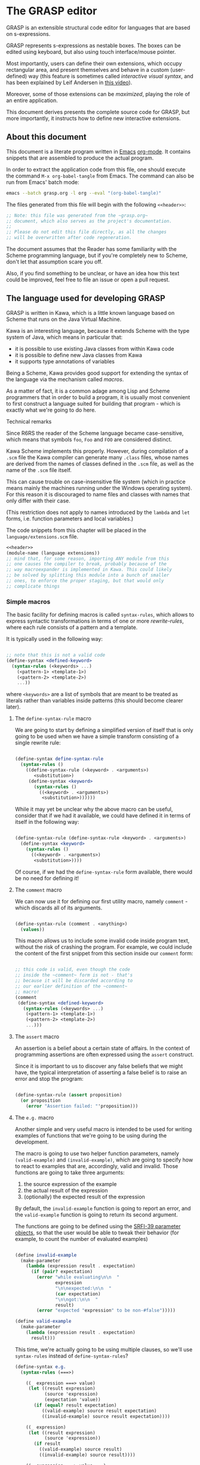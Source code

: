 * The GRASP editor

GRASP is an extensible structural code editor for languages
that are based on s-expressions.

GRASP represents s-expressions as nestable boxes. The boxes
can be edited using keyboard, but also using touch
interface/mouse pointer.

Most importantly, users can define their own extensions,
which occupy rectangular area, and present themselves and
behave in a custom (user-defined) way (this feature is
sometimes called /interactive visual syntax/, and has been
explained by Leif Andersen in [[https://www.youtube.com/watch?v=8htgAxJuK5c][this video]]).

Moreover, some of those extensions can be /maximized/,
playing the role of an entire application.

This document derives presents the complete source code for
GRASP, but more importantly, it instructs how to define new
interactive extensions.

** About this document

This document is a literate program written in [[https://www.gnu.org/software/emacs/][Emacs]]
[[https://orgmode.org/][org-mode]]. It contains snippets that are assembled to produce
the actual program.

In order to extract the application code from this file, one
should execute the command ~M-x org-babel-tangle~ from
Emacs. The command can also be run from Emacs' batch mode:

#+BEGIN_SRC bash :tangle no
emacs --batch grasp.org -l org --eval "(org-babel-tangle)"
#+END_SRC

The files generated from this file will begin with
the following ~<<header>>~:

#+NAME: header
#+BEGIN_SRC scheme :tangle no
;; Note: this file was generated from the ~grasp.org~
;; document, which also serves as the project's documentation.
;; 
;; Please do not edit this file directly, as all the changes
;; will be overwritten after code regeneration.

#+END_SRC

The document assumes that the Reader has some familiarity
with the Scheme programming language, but if you're
completely new to Scheme, don't let that assumption scare
you off.

Also, if you find something to be unclear, or have an idea
how this text could be improved, feel free to file an issue
or open a pull request.

** The language used for developing GRASP

GRASP is written in Kawa, which is a little known language
based on Scheme that runs on the Java Virtual Machine.

Kawa is an interesting language, because it extends Scheme
with the type system of Java, which means in particular
that:
- it is possible to use existing Java classes from within
  Kawa code
- it is possible to define new Java classes from Kawa
- it supports type annotations of variables

Being a Scheme, Kawa provides good support for extending the
syntax of the language via the mechanism called /macros/.

As a matter of fact, it is a common adage among Lisp and
Scheme programmers that in order to build a program, it is
usually most convenient to first construct a language suited
for building that program - which is exactly what we're
going to do here.

***** Technical remarks

Since R6RS the reader of the Scheme language became
case-sensitive, which means that symbols ~foo~, ~Foo~
and ~FOO~ are considered distinct.

Kawa Scheme implements this properly. However, during
compilation of a ~.scm~ file the Kawa compiler can generate
many ~.class~ files, whose names are derived from the names
of classes defined in the ~.scm~ file, as well as the name
of the ~.scm~ file itself.

This can cause trouble on case-insensitive file system
(which in practice means mainly the machines running under
the Windows operating system). For this reason it is
discouraged to name files and classes with names that only
differ with their case.

(This restriction does not apply to names introduced by
the ~lambda~ and ~let~ forms, i.e. function parameters
and local variables.)

The code snippets from this chapter will be placed in the
=language/extensions.scm= file.

#+BEGIN_SRC scheme :tangle language/extensions.scm :mkdirp yes :noweb yes
<<header>>
(module-name (language extensions))
;; mind that, for some reason, importing ANY module from this
;; one causes the compiler to break, probably because of the
;; way macroexpander is implemented in Kawa. This could likely
;; be solved by splitting this module into a bunch of smaller
;; ones, to enforce the proper staging, but that would only
;; complicate things

#+END_SRC

*** Simple macros

The basic facility for defining macros is called
~syntax-rules~, which allows to express syntactic
transformations in terms of one or more /rewrite-rules/,
where each rule consists of a pattern and a template.

It is typically used in the following way:

#+BEGIN_SRC scheme :tangle no

;; note that this is not a valid code
(define-syntax <defined-keyword>
  (syntax-rules (<keywords> ...)
    (<pattern-1> <template-1>)
    (<pattern-2> <template-2>)
    ...))

#+END_SRC

where ~<keywords>~ are a list of symbols that are meant to
be treated as literals rather than variables inside patterns
(this should become clearer later).

**** The ~define-syntax-rule~ macro

We are going to start by defining a simplified version of
itself that is only going to be used when we have a simple
transform consisting of a single rewrite rule:

#+BEGIN_SRC scheme :tangle language/extensions.scm :comment link

(define-syntax define-syntax-rule
  (syntax-rules ()
    ((define-syntax-rule (<keyword> . <arguments>)
       <substitution>)
     (define-syntax <keyword>
       (syntax-rules ()
         ((<keyword> . <arguments>)
          <substitution>))))))

#+END_SRC

While it may yet be unclear why the above macro can be useful,
consider that if we had it available, we could have defined it
in terms of itself in the following way:

#+BEGIN_SRC scheme :tangle no

(define-syntax-rule (define-syntax-rule <keyword> . <arguments>)
  (define-syntax <keyword>
    (syntax-rules ()
      ((<keyword> . <arguments>)
       <substitution>))))

#+END_SRC

Of course, if we had the ~define-syntax-rule~ form
available, there would be no need for defining it!

**** The ~comment~ macro

We can now use it for defining our first utility macro,
namely ~comment~ - which discards all of its arguments.

#+BEGIN_SRC scheme :tangle language/extensions.scm :comment org

(define-syntax-rule (comment . <anything>)
  (values))

#+END_SRC

This macro allows us to include some invalid code inside
program text, without the risk of crashing the program. For
example, we could include the content of the first snippet
from this section inside our ~comment~ form:

#+BEGIN_SRC scheme :tangle language/extensions.scm

;; this code is valid, even though the code
;; inside the ~comment~ form is not - that's
;; because it will be discarded according to
;; our earlier definition of the ~comment~
;; macro!
(comment
 (define-syntax <defined-keyword>
   (syntax-rules (<keywords> ...)
    (<pattern-1> <template-1>)
    (<pattern-2> <template-2>)
    ...)))

#+END_SRC

**** The ~assert~ macro

An assertion is a belief about a certain state of
affairs. In the context of programming assertions are often
expressed using the ~assert~ construct.

Since it is important to us to discover any false beliefs
that we might have, the typical interpretation of asserting
a false belief is to raise an error and stop the program:

#+BEGIN_SRC scheme :tangle language/extensions.scm

(define-syntax-rule (assert proposition)
  (or proposition
    (error "Assertion failed: "'proposition)))

#+END_SRC

**** The ~e.g.~ macro

Another simple and very useful macro is intended to be used
for writing examples of functions that we're going to be
using during the development.

The macro is going to use two helper function parameters,
namely ~(valid-example)~ and ~(invalid-example)~, which are
going to specify how to react to examples that are,
accordingly, valid and invalid. Those functions are going to
take three arguments:
1. the source expression of the example
2. the actual result of the expression
3. (optionally) the expected result of the expression

By default, the ~invalid-example~ function is going to
report an error, and the ~valid-example~ function is going
to return its second argument.

The functions are going to be defined using the [[https://srfi.schemers.org/srfi-39/srfi-39.html][SRFI-39
parameter objects]], so that the user would be able to tweak
their behavior (for example, to count the number of evaluated
examples)

#+BEGIN_SRC scheme :tangle language/extensions.scm

(define invalid-example
  (make-parameter
    (lambda (expression result . expectation)
      (if (pair? expectation)
        (error "while evaluating\n\n  "
               expression
               "\n\nexpected:\n\n  "
               (car expectation)
               "\n\ngot:\n\n  "
               result)
        (error "expected "expression" to be non-#false")))))

(define valid-example
  (make-parameter
    (lambda (expression result . expectation)
      result)))

#+END_SRC

This time, we're actually going to be using multiple clauses,
so we'll use ~syntax-rules~ instead of ~define-syntax-rules~?

#+BEGIN_SRC scheme :tangle language/extensions.scm
(define-syntax e.g.
  (syntax-rules (===>)
    
    ((_ expression ===> value)
     (let ((result expression)
           (source 'expression)
           (expectation 'value))
       (if (equal? result expectation)
          ((valid-example) source result expectation)
          ((invalid-example) source result expectation))))

    ((_ expression)
     (let ((result expression)
           (source 'expression))
       (if result
         ((valid-example) source result)
         ((invalid-example) source result))))

    ((_ expression ===> value ...)
     (let ((source 'expression)
           (expectation '(value ...)))
       (call-with-values (lambda () expression)
         (lambda results
           (if (equal? results '(value ...))
             ((valid-example) source results expectation)
             ((invalid-example) source results expectation))))))
    ))

#+END_SRC

As you can see, there are three rules in our ~e.g.~ macro.
The first one corresponds to the usages such as

#+BEGIN_SRC scheme :tangle language/extensions.scm

(e.g. (+ 2 2) ===> 4)

(e.g. (append '(a b c) '(d e)) ===> (a b c d e))

#+END_SRC

where some expected output is provided for some given input.

The second rule corresponds to the usages of /predicates/, i.e.
functions whose value is (typically) either true or false, as in

#+BEGIN_SRC scheme :tangle language/extensions.scm

(e.g. (even? 4))

(e.g. (pair? (cons 1 2)))

#+END_SRC

This case makes the examples involving predicates somewhat
shorter and more natural to read. It also fits nicely with
Scheme's idea that everything else than ~#false~ is considered
true in the context of a conditional. (Kawa also provides
another value that is considered false in the context of
conditionals, namely ~#!null~, which corresponds to the
JVM's concept of ~null~).

The last rule allows to express examples involving functions
that are capable of returning multiple values:

#+BEGIN_SRC scheme :tangle language/extensions.scm

(e.g. (values 1 2 3) ===> 1 2 3)

(e.g. (values) ===>)

#+END_SRC

**** The ~is~ and ~isnt~ macros

Scheme is consistent in its usage of prefix notation.
There are situations, however, when it would be handy
to have infix, or even postfix notation available.

This can be done, of course, using the prefix notation.

More specifically, we may want to transform

#+BEGIN_SRC scheme :tangle no

(is 2 < 3)

#+END_SRC

to

#+BEGIN_SRC scheme :tangle no

(< 2 3)

#+END_SRC

and 

#+BEGIN_SRC scheme :tangle no

(is 2 even?)

#+END_SRC

to

#+BEGIN_SRC scheme :tangle no

(even? 2)

#+END_SRC

Moreover, if we already decide to use ~is~ in this way, it
opens for us an opportunity to also use it for constructing
functions, so that

#+BEGIN_SRC scheme :tangle no

(is (length _) < 3)

#+END_SRC

is equivalent to

#+BEGIN_SRC scheme :tangle no

(lambda (x) (< (length x) 3))

#+END_SRC

The ~is~ operator - and its negated version ~isnt~ - has
been described at length in the [[https://srfi.schemers.org/srfi-156/srfi-156.html][SRFI-156]] document.

Its implementation is non-trivial, because it has to be able
to extract the ~_~ literal symbol from arbitrarily nested
expressions (and it needs to account for the possibility of
encountering nested occurrences of the ~is~ and ~isnt~
operators).

For this reason - if you're not familiar with advanced macro
programming in Scheme - it's OK to skip the analysis of the
~extract-_~ helper macro. Othewise enjoy.

#+BEGIN_SRC scheme :tangle language/extensions.scm

(define-syntax infix/postfix
  (syntax-rules ()
    
    ((infix/postfix x somewhat?)
     (somewhat? x))

    ((infix/postfix left related-to? right)
     (related-to? left right))

    ((infix/postfix left related-to? right . likewise)
     (let ((right* right))
       (and (infix/postfix left related-to? right*)
            (infix/postfix right* . likewise))))))

(define-syntax extract-_
  (syntax-rules (_ is isnt quote
                    quasiquote unquote
                   unquote-splicing)
    ;; ok, it's a bit rough, so it requires an explanation.
    ;; the macro operates on sequences of triples
    ;;
    ;;   (<remaining-expr> <arg-list> <processed-expr>) +
    ;;
    ;; where <remaining-expr> is being systematically
    ;; rewritten to <processed-expr>. When the _ symbol
    ;; is encountered, it is replaced with a fresh "arg"
    ;; symbol, which is appended to both <arg-list>
    ;; and <processed-expr>.
    ;;
    ;; The goal is to create a lambda where each
    ;; consecutive _ is treated as a new argument
    ;; -- unless there are no _s: then we do not
    ;; create a lambda, but a plain expression.
    ;;
    ;; The nested "is" and "isnt" operators are treated
    ;; specially, in that the _s within those operators are
    ;; not extracted.
    ;;
    ;; Similarly, the _ isn't extracted from quoted forms,
    ;; and is only extracted from quasi-quoted forms if
    ;; it appears on unquoted positions.

    ;; The support for quasiquote modifies the tuples
    ;; to have the form
    ;;
    ;;   (<remaining-expr> <arg-list> <processed-expr> . qq*) +
    ;;
    ;; where qq* is a sequence of objects that expresses
    ;; the nesting level of the 'quasiquote' operator
    ;; (i.e. quasiquote inside quasiquote etc.)

    ;; The macro consists of the following cases:
    
    ;; fin case with no _s
    ((extract-_ fin (() () body))
     (fin (infix/postfix . body)))

    ;; fin case with some _s -- generate a lambda
    ((extract-_ fin (() args body))
     (lambda args
       (with-compile-options
        warn-unknown-member: #f
        (fin (infix/postfix . body)))))

    ;; treat 'is' and 'isnt' operators specially and
    ;; don't touch their _s
    ((extract-_ fin (((is . t) . rest) args (body ...)) . *)
     (extract-_ fin (rest args (body ... (is . t))) . *))

    ((extract-_ fin (((isnt . t) . rest) args (body ...)) . *)
     (extract-_ fin (rest args (body ... (isnt . t))) . *))

    ;; same with 'quote'
    ((extract-_ fin (('literal . rest) args (body ...)) . *)
     (extract-_ fin (rest args (body ... 'literal)) . *))

    ;; when 'quasiquote' is encountered, we increase the
    ;; level of quasiquotation (the length of the qq* sequence)
    ((extract-_ fin
                (((quasiquote x) . rest) args body . qq*) . *)
     (extract-_ fin
                ((x) () (quasiquote) qq . qq*)
                (rest args body) . *))

    ;; on the other hand, for 'unquote' and
    ;; 'unquote-splicing', we decrease the nesting level
    ;; (i.e. we consume one element from the qq* sequence)
    ((extract-_ fin
                (((unquote x) . rest) args body qq . qq*) . *)
     (extract-_ fin
                ((x) () (unquote) . qq*)
                (rest args body qq . qq*) . *))

    ((extract-_ fin
                (((unquote-splicing x) . rest) args body
                 qq . qq*) . *)
     (extract-_ fin
                ((x) () (unquote-splicing) . qq*)
                (rest args body qq . qq*) . *))

    ;; push/unnest nested expression for processing
    ((extract-_ fin (((h . t) . rest) args body . qq) . *)
     (extract-_ fin ((h . t) () () . qq)
                (rest args body . qq) . *))

    ;; unquote in the tail position
    ((extract-_ fin
                ((unquote x) args (body ...) qq . qq*) . *)
     (extract-_ fin
                ((x) args (body ... unquote) . qq*) . *))
    
    ;; generate a new arg for the _ in the head position
    ((extract-_ fin ((_ . rest) (args ...) (body ...)) . *)
     (extract-_ fin (rest (args ... arg) (body ... arg)) . *))

    ;; rewrite the term in the head position to the back
    ;; of the processed terms
    ((extract-_ fin ((term . rest) args (body ...) . qq) . *)
     (extract-_ fin (rest args (body ... term) . qq) . *))

    ;; _ in the tail position
    ((extract-_ fin
                (_ (args ...) (body ...) . qq)
                (rest (args+ ...) (body+ ...) . qq+) . *)
     (extract-_ fin
                (rest (args+ ... args ... arg)
                      (body+ ... (body ... . arg)) . qq+) . *))

    ;; pop/nest back processed expression
    ;; ('last' is an atom; most likely (), but can also
    ;; be some value, e.g. in the case of assoc list literals)
    ((extract-_ fin
                (last (args ...) (body ...) . qq)
                (rest (args+ ...) (body+ ...) . qq+) . *)
     (extract-_ fin (rest (args+ ... args ...)
                          (body+ ... (body ... . last))
                          . qq+) . *))
    ))

(define-syntax-rule (identity-syntax form)
  form)

(define-syntax-rule (is . something)
  (extract-_ identity-syntax (something () ())))

(define-syntax-rule (isnt . something)
  (extract-_ not (something () ())))

#+END_SRC

*** Control structures

The Scheme language is known for its use of recursive
functions and continuations to express iteration and
other form of control structures.

Unfortunately Kawa, being bound to the JVM, does not
implement proper tail recursion in generale case and has a
limited support for continuations. For this reason programs
written in Kawa tend to utilize control structures known
from more traditional languages.

**** The ~while~ loop

The ~while~ loop may not feel particularly needed in Scheme,
because it is more idiomatic to just use the named-~let~
construct. However, it is sometimes convenient to use it to
rewrite some algorithms from more mainsteam languages.

(Mind however, that I never use Scheme's ~do~ syntax, and I
consider it to be evil and horrible, and that if you ever
submit a pull-request containing a use of ~do~, I will most
certainly reject it).

#+BEGIN_SRC scheme :tangle language/extensions.scm

(define-syntax-rule (while condition actions ...)
  (let ()
    (define (loop)
      (when condition
        actions ... (loop)))
    (loop)))

#+END_SRC

**** Escaping

If you're familiar with languages with control structures
derived from C, such as C#, JavaScript, C++, PHP or Java,
you know that it is possible to exit a ~while~ loop using
the ~break~ statement - just like it is possible to exit
from a function using the ~return~ statement.

Scheme doesn't have that, but instead it has a construct
known as ~call-with-current-continuation~, or ~call/cc~ for
short. It is fun, because after a continuation has been
captured, it can be passed around and invoked multiple
times.

Due to the limitations of the JVM Kawa doesn't have that.
It does provide the ~call/cc~ function, but its capabilities
are limited to breaking/returning, and the context cannot be
reentered. (This type of continuations is sometimes called
/escape continuations/).

It makes it harder to write puzzling programs, which isn't
necessarily a bad thing. The following ~escape-with~ macro
arguably makes the intent slightly clearer (and it doesn't
use the bad word /continuation/ which means nothing to
anyone except a bunch of nerds):

#+BEGIN_SRC scheme :tangle language/extensions.scm

(define-syntax-rule (escape-with label . commands)
  (call/cc (lambda (label) . commands)))

#+END_SRC

With that macro, we can introduce our own ~break~ statement
(and name it however we like) and use it like this:

#+BEGIN_SRC scheme :tangle language/extensions.scm

(e.g.
  (let ((x 0))
    (escape-with break
      (while #t
        (set! x (+ x 1))
        (when (is x >= 5)
          (break))))
    x) ===> 5)

#+END_SRC

**** Parallellism

Before discussing the ~for~ loop, it's worth to say a few
words about Kawa's approach to interfacing with threads.
And it's pretty simple: Kawa provides a special form called
~future~, which takes a single expression and starts
evaluating it in a new thread, returning a promise.  In
order to obtain the value of the expression (possibly
waiting until it becomes available), one needs to invoke the
~force~ operator on that promise (which is the same operator
that is used in Scheme along with ~delay~ to implement lazy
evaluation).

So, if we have a few sub-programs that we want to run in
parallel, we could define the following helper macro that
blocks the current thread until all the sub-programs
terminate:

#+BEGIN_SRC scheme :tangle language/extensions.scm

(define-syntax concurrently
  (lambda (stx)
    (syntax-case stx ()
      ((concurrently actions ...)
       (with-syntax (((futures ...)
                      (generate-temporaries #'(actions ...))))
         #'(let ((futures (future actions)) ...)
             (force futures)
             ...))))))

#+END_SRC

The above macro is defined in terms of the ~syntax-case~
macro system rather than ~syntax-rules~, because it is
required to generate temporary identifiers using the
~generate-temporaries~ funcion.

**** The ~for~ loop

The advantage of Kawa over most other Scheme implementations
is its polymorphic behavior: functions such as ~map~ or
~for-each~ can work on any sort of Java collections, not
only on lists. So Kawa doesn't have to provide different
versions of those functions, such as ~hash-for-each~,
~vector-for-each~ etc.

Yet the interface of the ~for-each~ function is somewhat
cumbersome, requiring the user to provide a ~lambda~
expression as its first argument.

Which is why it can be more convenient to have a ~for~
syntax that desugars to a ~for-each~ when iterating over
a collection.

Moreover, having such syntax creates an opportunity to
provide different styles of iteration, including doing things
in parallel, or iterating over a collection in reverse, or
iterating over a range of numbers (without allocating array
of numbers or creating coroutines):

#+BEGIN_SRC scheme :tangle language/extensions.scm

(define (par-for-each function collection)
  (let ((futures ::java.util.List
                 (java.util.ArrayList)))
    (for-each (lambda (x)
                (futures:add (future (function x))))
              collection)
    (for-each (lambda (f)
                (force f))
              futures)
    (futures:clear)))

(define-syntax for
  (syntax-rules (in from to below by
                    in-reverse
                    in-parallel ::)

    ((_ var :: type in-reverse collection . actions)
     (let ((it ::java.util.ListIterator (collection:listIterator
                                         (length collection))))
       (while (it:hasPrevious)
         (let ((var ::type (it:previous)))
           . actions))))

    ((_ var in-reverse collection . actions)
     (let ((it ::java.util.ListIterator (collection:listIterator
                                         (length collection))))
       (while (it:hasPrevious)
         (let ((var (it:previous)))
           . actions))))

    ((_ var :: type in-parallel collection . actions)
     (par-for-each (lambda (var :: type) . actions) collection))

    ((_ var in-parallel collection . actions)
     (par-for-each (lambda (var) . actions) collection))
    
    ((_ var :: type in collection . actions)
     (for-each (lambda (var :: type) . actions) collection))

    ((_ (vars ...) in collection . actions)
     (for-each (lambda (var)
                 (apply (lambda (vars ...) . actions) var))
               collection))
    
    ((_ var in collection . actions)
     (for-each (lambda (var) . actions) collection))

    ((_ var::type from start to end by increment actions ...)
     (let loop ((var::type start))
       (if (is var <= end)
           (begin
             actions ...
             (loop (+ var increment))))))
    
    ((_ var from start to end by increment actions ...)
     (let loop ((var start))
       (if (is var <= end)
           (begin
             actions ...
             (loop (+ var increment))))))

    ((_ var::type from start below end by increment actions ...)
     (let loop ((var start))
       (if (is var < end)
           (begin
             actions ...
             (loop (+ var increment))))))
    
    ((_ var from start below end by increment actions ...)
     (let loop ((var start))
       (if (is var < end)
           (begin
             actions ...
             (loop (+ var increment))))))

    ((_ var::type from start to end actions ...)
     (let loop ((var start))
       (if (is var <= end)
           (begin
             actions ...
             (loop (+ var 1))))))
    
    ((_ var from start to end actions ...)
     (let loop ((var start))
       (if (is var <= end)
           (begin
             actions ...
             (loop (+ var 1))))))

    ((_ var::type from start below end actions ...)
     (let loop ((var start))
       (if (is var < end)
           (begin
             actions ...
             (loop (+ var 1))))))
    
    ((_ var from start below end actions ...)
     (let loop ((var start))
       (if (is var < end)
           (begin
             actions ...
             (loop (+ var 1))))))
    ))
#+END_SRC

Note that in the above snippet, the ~::~ symbol appeared.
It is used in Kawa for specifying types of variables. Kawa's
reader treats the sequence of two consecutive colons as a
separate token:

#+BEGIN_SRC scheme :tangle language/extensions.scm

(e.g.
  (call-with-input-string "(a::b::c)" read)
  ===> (a :: b :: c))

(e.g.
  (call-with-input-string "(:::::)" read)
  ===> (:: :: :))

#+END_SRC

If you analyze this macro, you'll notice that there are
always two variants of each clause -- one that includes
the ~::type~ and one that omits it.


*** Input/output operations

Kawa Scheme lacks certain port operations that are present
in other Scheme implementations, so we make up for this
shoritcoming.

#+BEGIN_SRC scheme :tangle language/extensions.scm

(define-alias InputPort gnu.kawa.io.InPort)

(define-alias OutputPort gnu.kawa.io.OutPort)

(define (with-output-to-string proc::(maps () to: ,a))::string
  (call-with-output-string
    (lambda (port::OutputPort)
      (parameterize ((current-output-port port))
	(proc)))))

(define (with-output-to-port port::OutputPort proc::(maps () to: ,a))::,a
  (parameterize ((current-output-port port))
    (proc)))

(define (with-input-from-string s::string proc::(maps () to: ,a))::,a
  (call-with-input-string s
    (lambda (port::InputPort)::,a
      (parameterize ((current-input-port port))
	(proc)))))

(define (with-input-from-port port::InputPort proc::(maps () to: ,a))::,a
  (parameterize ((current-input-port port))
    (proc)))

(define (print . messages)
  (for message in messages
    (display message))
  (newline))

#+END_SRC

*** Defining classes and interfaces

As mentioned earlier, Kawa provides some means of defining
new JVM classes. In particular, there are two special
forms - ~define-class~ and ~define-simple-class~ - that
can be used for that purpose.

The ~define-simple-class~ form is more rudimentary and
allows to define JVM classes directly, whereas the
~define-class~ form somehow supports multiple inheritance,
and in addition to defining a class, also defines an
interface.

The exact syntax of those forms can be found in the
[[https://www.gnu.org/software/kawa/Defining-new-classes.html][Defining new classes]] section of Kawa documentation.

The syntax is fairly complicated, and for that reason
GRASP never uses those forms directly. Instead it uses
three derived forms, namely -- ~define-interface~,
~define-object~ and ~define-type~.

**** The ~define-interface~ macro

One of the fundamental achievements of the Java programming
language is that it popularized the notion of /interface/,
which allows to express certain design ideas in abstract,
without providing particular implementation details.

While Kawa's ~define-simple-class~ macro allows to define
interfaces, it only allows doing that in a very clumsy way.

Therefore, GRASP provides the ~define-interface~ macro,
which simplifies the definition of interfaces.

It is used in the following way:

#+BEGIN_SRC scheme :tangle no

(define-interface InterfaceName (SuperInterfaces ...)
  (method-name argument-types ...) :: return-value-type
  ...)

#+END_SRC

The definition uses a helper macro ~interface-definition~,
which isn't meant to be used directly - it allows to wrap
the triples ~prototype :: return-type~ in an additional pair
of parentheses, as required by the ~define-simple-class~
form.

#+BEGIN_SRC scheme :tangle language/extensions.scm

(define-syntax-rule (define-interface name (supers ...) prototypes ...)
  (interface-definition name (supers ...) (prototypes ...) ()))

(define-syntax interface-definition
  (syntax-rules (::)
    ((_ name supers () methods)
     (define-simple-class name supers interface: #t . methods))
    
    ((_ name supers (method :: result . rest) (methods ...))
     (interface-definition
      name supers rest
      (methods ... (method :: result #!abstract))))
    ))

#+END_SRC

We are going to see many instances of the ~define-interface~
macro in the sequel of the text.

**** The ~define-object~ macro

The syntax of ~define-class~ and ~define-simple-class~ forms
is very complex and somewhat arbitrary. Because of this, GRASP
uses a wrapper that simplifies the definition of new classes.

It is used in the following way:

#+BEGIN_SRC scheme :tangle no

(define-object (ClassName constructor-args ...)::ImplementedInterface
  (define slot-name ::type init-value)
  ...
  (define (method-name method-args ...) :: return-value-type
    method-body ...)
  ...
  (SuperClass superclass-args ...)
  initialization-code
  ...)

#+END_SRC

As you can see, it restricts the way classes can be defined by:
- only allowing a single constructor
- only allowing to provide a single interface

The second limitation isn't problematic in practice, because
it's always possible to agregate multiple interfaces
together into a new interface.

The ~define-object~ form deliberately resembles defining a
function with nested definitions, thus reinforcing the idea
that "an object is an environment that implements an
interface".

The ~define-object~ macro delegates all the actual work to
the ~object-definition~ helper macro:

#+BEGIN_SRC  scheme :tangle language/extensions.scm

(define-syntax delegate
  (syntax-rules (::)
    ((delegate (method . params) :: type object)
     (delegate (method . params) object))

    ((delegate (method) object args ...)
     (invoke object 'method args ...))

    ((delegate (method param :: type . params) object args ...)
     (delegate (method . params) object args ... param))

    ((delegate (method param . params) object args ...)
     (delegate (method . params) object args ... param))))

(define-syntax object-definition
  (lambda (stx)
    (syntax-case stx (::
                      define
                      define-private
                      define-static
                      delegate)
      
      ((object-definition (object-name . args)
                          (arg :: type . rest)
                          supers
                          (slots ...)
                          methods
                          (initializers ...)
                          spec)
       #'(object-definition (object-name . args)
                            rest
                            supers
                            (slots ... (arg :: type))
                            methods
                            (initializers
                             ...
                             (slot-set! (this) 'arg arg))
                            spec))

      ((object-definition (object-name . args)
                          (arg . rest)
                          supers
                          (slots ...)
                          methods
                          (initializers ...)
                          spec)
       #'(object-definition (object-name . args)
                            rest
                            supers
                            (slots ... (arg))
                            methods
                            (initializers
                             ...
                             (slot-set! (this) 'arg arg))
                            spec))

      ((object-definition (object-name . args)
                          rest
                          supers
                          (slots ...)
                          methods
                          (initializers ...)
                          spec)
       (identifier? #'rest)
       #'(object-definition (object-name . args)
                            ()
                            supers
                            (slots ... (rest::list))
                            methods
                            (initializers
                             ...
                             (slot-set! (this) 'rest rest))
                            spec))
      
      ((object-definition (object-name . args)
                          ()
                          (supers ...)
                          slots
                          methods
                          initializers
                          (:: type . spec))
       #'(object-definition (object-name . args)
                            ()
                            (supers ... type)
                            slots
                            methods
                            initializers
                            spec))

      ((object-definition (object-name . args)
                          ()
                          supers
                          slots
                          (methods ...)
                          initializers
                          ((define-private (method . params)
                             . body)
                           . spec))
       #'(object-definition (object-name . args)
                            ()
                            supers
                            slots
                            (methods
                             ...
                             ((method . params)
                              access: 'private . body))
                            initializers
                            spec))

      ((object-definition (object-name . args)
                          ()
                          supers
                          (slots ...)
                          methods
                          (initializers ...)
                          ((define-private slot :: type value) . spec))
       #'(object-definition (object-name . args)
                            ()
                            supers
                            (slots ... (slot :: type access: 'private))
                            methods
                            (initializers 
                             ... 
                             (set! slot value))
                            spec))

      ((object-definition (object-name . args)
                          ()
                          supers
                          (slots ...)
                          methods
                          (initializers ...)
                          ((define-private slot value)
                          . spec))
       #'(object-definition (object-name . args)
                            ()
                            supers
                            (slots ... (slot access: 'private))
                            methods
                            (initializers 
                             ... 
                             (set! slot value))
                            spec))

      ((object-definition (object-name . args)
                          ()
                          supers
                          slots
                          (methods ...)
                          initializers
                          ((define-static (method . params)
                             . body)
                           . spec))
       #'(object-definition (object-name . args)
                            ()
                            supers
                            slots
                            (methods
                             ...
                             ((method . params)
                              allocation: 'static . body))
                            initializers
                            spec))

      ((object-definition (object-name . args)
                          ()
                          supers
                          (slots ...)
                          methods
                          initializers
                          ((define-static slot :: type value)
                          . spec))
       #'(object-definition (object-name . args)
                            ()
                            supers
                            (slots ... (slot :: type allocation: 'static init: value))
                            methods
                            initializers
                            spec))

      ((object-definition (object-name . args)
                          ()
                          supers
                          (slots ...)
                          methods
                          initializers
                          ((define-static slot value) . spec))
       #'(object-definition (object-name . args)
                            ()
                            supers
                            (slots ... (slot allocation: 'static init: value))
                            methods
                            initializers
                            spec))

      ((object-definition (object-name . args)
                          ()
                          supers
                          slots
                          (methods ...)
                          initializers
                          ((define (method . params) . body) . spec))
       #'(object-definition (object-name . args)
                            ()
                            supers
                            slots
                            (methods ... ((method . params) . body))
                            initializers
                            spec))

      ((object-definition (object-name . args)
                          ()
                          supers
                          slots
                          (methods ...)
                          initializers
                          ((delegate (method . params)::type object) . spec))
       #'(object-definition (object-name . args)
                            ()
                            supers
                            slots
                            (methods ... ((method . params)::type 
                                          (delegate (method . params) object)))
                            initializers
                            spec))

      ((object-definition (object-name . args)
                          ()
                          supers
                          slots
                          (methods ...)
                          initializers
                          ((delegate (method . params) object) . spec))
       #'(object-definition (object-name . args)
                            ()
                            supers
                            slots
                            (methods ... ((method . params) 
                                          (delegate (method . params) object)))
                            initializers
                            spec))

      ((object-definition (object-name . args)
                          ()
                          supers
                          (slots ...)
                          methods
                          (initializers ...)
                          ((define slot :: type value) . spec))
       #'(object-definition (object-name . args)
                            ()
                            supers
                            (slots
                             ...
                             (slot :: type))
                            methods
                            (initializers
                             ...
                             (set! slot value))
                            spec))

      ((object-definition (object-name . args)
                          ()
                          supers
                          (slots ...)
                          methods
                          initializers
                          ((define slot :: type) . spec))
       #'(object-definition (object-name . args)
                            ()
                            supers
                            (slots ... (slot :: type))
                            methods
                            initializers
                            spec))
      
      ((object-definition (object-name . args)
                          ()
                          supers
                          (slots ...)
                          methods
                          (initializers ...)
                          ((define slot value) . spec))
       #'(object-definition (object-name . args)
                            ()
                            supers
                            (slots ... (slot))
                            methods
                            (initializers
                             ...
                             (set! slot value))
                            spec))

      ((object-definition (object-name)
                          ()
                          (supers ...)
                          (slots ...)
                          (methods ...)
                          ()
                          ())
       #'(define-simple-class object-name (supers ...)
           slots ... methods ...))

      ((object-definition (object-name . args)
                          ()
                          (supers ...)
                          slots
                          (methods ...)
                          (initializers ...)
                          ())
       #'(object-definition (object-name)
                            ()
                            (supers ...)
                            slots
                            (methods
                             ...
                             ((*init* . args)
                              initializers ...))
                            ()
                            ()))

      ((object-definition (object-name . args)
                          ()
                          (supers ...)
                          slots
                          (methods ...)
                          (initializers ...)
                          ((super . args*) . init))
       #'(object-definition (object-name)
                            ()
                            (supers ... super)
                            slots
                            (methods
                             ...
                             ((*init* . args)
                              (invoke-special super (this)
                                              '*init*
                                              . args*)
                              initializers ...
                              . init))
                            ()
                            ()))
      )))

(define-syntax-rule (define-object (object-name . args) . spec)
  (object-definition (object-name . args)
                     #;args
                     args
                     #;supers
                     ()
                     #;slots
                     ()
                     #;methods
                     ()
                     #;initializers
                     ()
                     #;spec
                     spec))

#+END_SRC

**** The ~define-type~ macro

When Java first came out, it tried to pursue the idea that
/everything is an object/ - where the word /object/ is
understood as something that has its identity, class,
methods and properties. But even from its earliest version
it failed to maintain that illusion, because - for
performance reason - it provided a set of primitive types
which were not objects in the above sense. But even putting
performace reasons aside, programmers had the urge to
introduce the notion of /value objects/ that didn't have
their unique identity, and were just simple carriers of
information.

Eventually Java came up with syntactic support for this
/kind of objects/ in the form of records, and it further
extends this support.

(It may be instructive to watch a talk by Brian Goetz about
/Project Valhalla/ to see how parting from the idea that
/everything is an object/ helped unlock certain performance
benefits, in addition to just writing simpler and more
maintainable code.)

In the meantime, GRASP comes with its own capability
of defining records, using the ~define-type~ macro.

Fundamentally, using the macro defines a new class whose
identity is based on the equality of its fields, whose
hash method only depends its fields, which can be trivially
cloned by cloning all of its fields, and whose string
representation consists of its type name and the names
and values of all of its fields.

In addition, we are going to allow the users of the macro
to provide the /default values/ to some particular fields.

We would like the record definitions to be used in the
following way:

#+BEGIN_SRC scheme :tangle no

(define-type (TypeName field1-name: field1-type
                       field2-name: field2-type := initializer
                       ...)

#+END_SRC

Kawa reader treats symbols that end with a colon as /keywords/
(that are typically used as named arguments to functions).

Keywords are not a part of the standard Scheme, but they
were described in the [[https://srfi.schemers.org/srfi-88/srfi-88.html][SRFI-88]] document and are fairly
widespread among the practical Scheme implementations.

But as we have seen before, the ~define-simple-class~ form
requires slots to be named using symbols. Therefore we need
a way to convert between symbols and keywords:


#+BEGIN_SRC scheme :tangle language/extensions.scm

(define (keyword->symbol kw)
  (string->symbol (keyword->string kw)))

(define (symbol->keyword s)
  (string->keyword (symbol->string s)))

#+END_SRC

Of course, in order to be able to call arbitrary Scheme
functions during macro expansion, we need to resort to the
~syntax-case~ macro system.

#+BEGIN_SRC scheme :tangle language/extensions.scm

(define-syntax-rule (define-type (type-name . fields))
  (type-definition type-name fields #;slots () #;initializers (begin)))

(define-syntax type-definition
  (lambda (stx)
    (syntax-case stx (:=)
      ((_ type-name () ((slot-symbol . slot-spec) ...) (initializers ...))
       #'(define-simple-class type-name (java.lang.Cloneable)
           (slot-symbol . slot-spec)
           ...
           ((assign source ::type-name)::void
            (set! slot-symbol (slot-ref source 'slot-symbol))
            ...)

           ((clone)::java.lang.Object
            (let ((copy (type-name)))
              (invoke copy 'assign (this))
              copy))

           ((prettyPrint port ::OutputPort)::void
            (kawa.lib.kawa.pprint:pprintStartLogicalBlock "[" #f "]" port)
            (try-finally
              (begin
               (display 'type-name port)
               (kawa.lib.kawa.pprint:pprintNewline 'miser port)
               (begin
                (write-char #\space port)
                (kawa.lib.kawa.pprint:pprintNewline 'fill port)
                (write 'slot-symbol port)
                (write-char #\: port)
                (write-char #\space port)
                (kawa.lib.kawa.pprint:pprintNewline 'linear port)
                (cond ((string? slot-symbol)
                       (write slot-symbol port))
                      ((java.util.Collection? slot-symbol)
                       (kawa.lib.kawa.pprint:pprintStartLogicalBlock "[" #f "]" port)
                       (try-finally
                        (for item in slot-symbol
                         (kawa.lib.kawa.pprint:pprint item port))
                        (kawa.lib.kawa.pprint:pprintEndLogicalBlock "]" port)))
                      (else
                       (kawa.lib.kawa.pprint:pprint slot-symbol port))))
               ...)
             (kawa.lib.kawa.pprint:pprintEndLogicalBlock "]" port)))

           ((toString)::java.lang.String
            (call-with-output-string 
              (lambda (port ::OutputPort) 
                (invoke (this) 'prettyPrint port))))

           ((equals another ::java.lang.Object)::boolean
            (and (instance? another type-name)
                 (let ((another ::type-name (as type-name another)))
                    (and (equal? slot-symbol (slot-ref another 
                                                       'slot-symbol))
                         ...))))

           ((hashCode)::int
            (let ((hash ::int (invoke 'type-name 'hashCode)))
              (set! hash (+ (* hash 31) (invoke slot-symbol 'hashCode)))
              ...
              hash))
             
           ((*init*)
            (initializers ... (values)))
          ))

      ((_ type-name (slot-keyword slot-type := value . fields)
          (slot-definitions ...) (initializers ...))
       (keyword? (syntax->datum #'slot-keyword))
       (with-syntax ((slot-symbol
                      (datum->syntax
                       stx
                       (keyword->symbol
                         (syntax->datum #'slot-keyword)))))
         #'(type-definition type-name fields
            (slot-definitions ... (slot-symbol type: slot-type))
            (initializers ... (set! slot-symbol value)))))

      ((_ type-name (slot-keyword slot-type . fields)
        (slot-definitions ...) initializers)
       (keyword? (syntax->datum #'slot-keyword))
       (with-syntax ((slot-symbol (datum->syntax
                                   stx
                                   (keyword->symbol
                                     (syntax->datum #'slot-keyword)))))
         #'(type-definition type-name fields
            (slot-definitions ... (slot-symbol type: slot-type))
            initializers)))
      )))

#+END_SRC

The above definition resorts to the ~copy~ procedure, which
hasn't yet been defined. For certain reasons (that will
hopefully become clearer later), the ~copy~ procedure is
defined in the following way:

#+BEGIN_SRC scheme :tangle language/extensions.scm

(define (clonable? object)::boolean
  (or (instance? object java.lang.Cloneable)
      (and (procedure? object)
	   (procedure? (procedure-property object 'clone)))))

(define (copy object)
  (cond
   ((instance? object java.util.WeakHashMap)
    (let* ((hash-map ::java.util.WeakHashMap object)
	   (cloned ::java.util.WeakHashMap
		   (java.util.WeakHashMap)))
      (for key in (hash-map:keySet)
	(let ((value (hash-map:get key)))
	  (cloned:put key value)))
      cloned))
   
   ((instance? object java.lang.Cloneable)
    (with-compile-options
     warn-unknown-member: #f
     (let ((clonable ::java.lang.Cloneable object))
       (clonable:clone))))
   
   ((procedure? object)
    (let ((clone (procedure-property object 'clone)))
      (if (procedure? clone)
	  (clone)
	  (error "Unable to clone procedure "object))))
   
   ((pair? object)
    (cons (copy (car object)) (copy (cdr object))))

   ((or (null? object)
	(number? object)
	(boolean? object))
    object)
   
   (else
    (error "Unable to clone "object" "(object:getClass)))))

#+END_SRC

Once a new type is defined, it can be instantiated by typing

#+BEGIN_SRC scheme :tangle no

(TypeName field1-name: field1-value
          field2-name: field2-value
                       ...)

#+END_SRC

This works largely because of the way Kawa treats keyword
arguments in object constructors. To find out more, read the
[[https://www.gnu.org/software/kawa/Allocating-objects.html][Allocating objects]] section of the Kawa reference manual.

Of course, someone could ask why won't we (just) use the
Scheme's ~define-record-type~ facility for, uhm, defining
record types, to which we would respond:
- which one? (R6RS and R7RS both come with incompatible
  syntax)
- because they all suck

*** Pattern matching

Pattern matching is a technique that allows to conditionally
destrucutre compound data types and operate on their parts.

Pioneered in functional languages, it has recently been
paving its way into the mainstream languages.

In Lisp and Scheme, pattern matching can be thought of as an
operation that is the opposite of quasiquotation.

But in our case, we would like to be able to destructure not
only lists, but also records defined with our ~define-type~
macro.

During the process of pattern matching, a need for testing
for object's equality is going to appear. Scheme programmers
are familiar with a number of concepts of equality,
including ~eq?~, ~eqv?~, ~equal?~, ~=~, ~string=?~ and so
on. The we need to ask: which type of equality should we
choose in our pattern matcher?

One idea would be to introduce a parameter (like we did for
the ~e.g.~ macro). But we will go with another one, namely:
we'll introduce an interface called ~Matchable~ and a new
predicate called ~match/equal?~:

#+BEGIN_SRC scheme :tangle language/extensions.scm

(define-interface Matchable ()
  (matches? x)::boolean)

(define (match/equal? a b)
  (or (equal? a b)
      (and (Matchable? a)
           (let ((a ::Matchable a))
             (a:matches? b)))))

#+END_SRC

**** The ~match~ macro

The main interface of pattern matcher is the ~match~ macro,
which is going to invoke a helper form, called
~match/evaluated~, which in turn calls the ~match-clause~
(which is the heart of our matcher). 

#+BEGIN_SRC scheme :tangle language/extensions.scm

(define-syntax-rule (match expression (pattern actions* ... value) ...)
  (let ((evaluated expression))
    (match/evaluated evaluated (pattern actions* ... value) ...)))

(define-syntax match/evaluated
  (syntax-rules (::)
    ((match/evaluated value)
     ;; This behavior is unspecified, and an "unspecified"
     ;; value would also be fine here.
     (error 'no-matching-pattern value))

    ((match/evaluated value (pattern::type actions ...) final-clause)
     (match-clause ((pattern::type value))
                   (and)
                   ()
                   actions ...
                   (with-compile-options
                    warn-unreachable: #f
                    (match/evaluated value final-clause))))
    
    ((match/evaluated value (pattern actions ...) final-clause)
     (match-clause ((pattern value))
                   (and)
                   ()
                   actions ...
                   (with-compile-options
                    warn-unreachable: #f                   
                    (match/evaluated value final-clause))))
    
    ((match/evaluated value (pattern::type actions ...) . clauses)
     (match-clause ((pattern::type value))
                   (and)
                   ()
                   actions ...
                   (match/evaluated value . clauses)))
    
    ((match/evaluated value (pattern actions ...) . clauses)
     (match-clause ((pattern value))
                   (and)
                   ()
                   actions ...
                   (match/evaluated value . clauses)))
    ))

(define-syntax match-clause
  (lambda (stx)
    (syntax-case stx (quasiquote
                      unquote quote unquote-splicing
                      and _ list %typename :: $lookup$)
      ((match-clause () condition bindings actions ... alternative)
       #'(check/unique condition bindings #f () ()
                       actions ... alternative))

      ((match-clause (((list items ...) root) . rest)
                     condition
                     bindings
                     actions ... alternative)
       #'(match-clause ((`(,items ...) root) . rest)
                       condition
                       bindings
                       actions ... alternative))

      ((match-clause (((list items ... . last) root) . rest)
                     condition
                     bindings
                     actions ... alternative)
       #'(match-clause ((`(,items ... . ,last) root) . rest)
                       condition
                       bindings
                       actions ... alternative))
      
      ((match-clause ((`,pattern::type root) . rest)
                     condition
                     bindings
                     actions ... alternative)
       #'(match-clause ((pattern::type root) . rest)
                       condition
                       bindings
                       actions ... alternative))
      
      ((match-clause ((`,pattern root) . rest)
                     condition
                     bindings
                     actions ... alternative)
       #'(match-clause ((pattern root) . rest)
                       condition
                       bindings
                       actions ... alternative))

      ((match-clause ((,value::type root) . rest)
                     (conditions ...)
                     bindings
                     actions ... alternative)
       #'(match-clause rest
                       (conditions
                        ...
                        (instance? root type)
                        (match/equal? value root))
                       bindings
                       actions ... alternative))
      
      ((match-clause ((,value root) . rest)
                     (conditions ...)
                     bindings
                     actions ... alternative)
       #'(match-clause rest
                       (conditions ... (match/equal? value root))
                       bindings
                       actions ... alternative))

      ((match-clause ((,@predicate root) . rest)
                     (conditions ...)
                     bindings
                     actions ... alternative)
       #'(match-clause rest
                       (conditions ... (predicate root))
                       bindings
                       actions ... alternative))
      
      ((match-clause ((_::type root) . rest)
                     (conditions ...)
                     bindings
                     actions ... alternative)
       #'(match-clause rest
                       (conditions ... (instance? root type))
                       bindings
                       actions ... alternative))

      ((match-clause ((_ root) . rest)
                     condition
                     bindings
                     actions ... alternative)
       #'(match-clause rest
                       condition
                       bindings
                       actions ... alternative))

      ((match-clause ((variable ::type root) . rest)
                     (conditions ...)
                     bindings
                     actions ... alternative)
       (identifier? #'variable)
       #'(match-clause rest
                       (conditions ... (instance? root type))
                       ((variable ::type root) . bindings)
                       actions ... alternative))
      
      ((match-clause ((variable root) . rest)
                     condition
                     bindings
                     actions ... alternative)
       (identifier? #'variable)
       #'(match-clause rest
                       condition
                       ((variable root) . bindings)
                       actions ... alternative))

      ((match-clause (('datum root) . rest)
                     (and conditions ...)
                     bindings
                     actions ... alternative)
       #'(match-clause rest
                       (and conditions ... (match/equal? root 'datum))
                       bindings
                       actions ... alternative))

      ((match-clause ((object:key root) . rest)
                     (and conditions ...)
                     bindings
                     actions ... alternative)
       #'(match-clause rest
                       (and conditions ... (match/equal? root
                                                         object:key))
                       bindings
                       actions ... alternative))
      
      ((match-clause ((`(left::type . right) root) . rest)
                     (and conditions ...)
                     bindings
                     actions ... alternative)
       #'(match-clause ((`left::type (car root))
                        (`right (cdr root)) . rest)
                       (and conditions ... (pair? root))
                       bindings
                       actions ... alternative))
      
      ((match-clause ((`(left . right) root) . rest)
                     (and conditions ...)
                     bindings
                     actions ... alternative)
       #'(match-clause ((`left (car root)) (`right (cdr root)) . rest)
                       (and conditions ... (pair? root))
                       bindings
                       actions ... alternative))

      ((match-clause ((`datum root) . rest)
                     conditions
                     bindings
                     actions ... alternative)
       #'(match-clause (('datum root) . rest)
                        conditions
                       bindings
                       actions ... alternative))
      
      ((match-clause (((_ . fields) root) . rest)
                     (and conditions ...)
                     bindings
                     actions ... alternative)
       #'(match-clause (((%typename . fields) root) . rest)
                       (and conditions ...)
                       bindings
                       actions ... alternative))
      
      ((match-clause (((%typename type) root) . rest)
                     (and conditions ...)
                     bindings
                     actions ... alternative)
       #'(match-clause rest
                       (and conditions ...)
                       bindings
                       actions ... alternative))

      ((match-clause (((%typename type key pat . etc) root) . rest)
                     (and conditions ...)
                     bindings
                     actions ... alternative)
       (and (keyword? (syntax->datum #'key))
            (identifier? #'type))
       (with-syntax ((name (datum->syntax
                            stx
                            (keyword->symbol (syntax->datum #'key)))))
         #'(match-clause (((%typename type . etc) root)
                          (pat (field (as type root) 'name)) . rest)
                         (and conditions ...)
                         bindings
                         actions ... alternative)))

      ((match-clause (((typename . fields) root) . rest)
                     (and conditions ...)
                     (bindings ...)
                     actions ... alternative)
       (and (identifier? #'typename) (identifier? #'root))
       #'(match-clause (((%typename typename . fields) root) . rest)
                       (and conditions ... (instance? root typename))
                       (bindings ... (root ::typename root))
                       actions ... alternative))

      
      ((match-clause (((typename . fields) root) . rest)
                     (and conditions ...)
                     bindings
                     actions ... alternative)
       (identifier? #'typename)
       #'(match-clause (((%typename typename . fields) root) . rest)
                       (and conditions ... (instance? root typename))
                       bindings
                       actions ... alternative))

      ((match-clause ((literal root) . rest)
                     (and conditions ...)
                     bindings
                     actions ...)
       #'(match-clause rest
                       (and conditions ... (match/equal? literal root))
                       bindings
                       actions ...))
      )))

#+END_SRC

As we can see, the final rule of the ~match-clause~ macro
invokes the ~check/unique~ macro, which checks whether all
objects that are bound to the same identifier in the macro's
pattern are ~match/equal?~ (the complexity of the test is
quadratic, but since human-readable patterns are usually
very small, this isn't a problem in practice):

#+BEGIN_SRC scheme :tangle language/extensions.scm

(define-syntax check/unique
  (lambda (stx)
    "add equality checks for repeated identifiers in patterns and remove them from bindings"
    (syntax-case stx (and)
      ((check/unique condition #;unchecked ()
                     #;currently-checked #f
                     #;checked ()
                     #;final bindings actions ... alternative)
       #'(if condition
             (let bindings actions ...)
             alternative))

      ;; check the next binding from the list
      ((check/unique condition
                     ((variable type ... path) . bindings)
                     #f
                     bindings/checked
                     bindings/final
                     actions ... alternative)
       #'(check/unique condition
                       bindings
                       (variable type ... path)
                       bindings/checked
                       bindings/final
                       actions ... alternative))

      ;; the binding is present: add equality check
      ((check/unique (and conditions ...)
                     ((variable type ... path) . bindings)
                     (variable+ type+ ... path+)
                     bindings/checked
                     bindings/final
                     actions ... alternative)
       (bound-identifier=? #'variable #'variable+)
       #'(check/unique (and conditions ... (match/equal? path path+))
                       bindings
                       (variable+ type+ ... path+)
                       bindings/checked
                       bindings/final
                       actions ... alternative))
      
      ;; the binding is absent: go on
      ((check/unique conditions
                     ((variable type ... path) . bindings)
                     (variable+ type+ ... path+)
                     bindings/checked
                     bindings/final
                     actions ... alternative)
       #'(check/unique conditions
                       bindings
                       (variable+ type+ ... path+)
                       ((variable type ... path) . bindings/checked)
                       bindings/final
                       actions ... alternative))

      ;; add binding to the "checked" list
      ;; (and possibly start over)
      ((check/unique conditions
                     ()
                     (variable type ... path)
                     bindings/checked
                     bindings/final
                     actions ... alternative)
       #'(check/unique conditions
                       bindings/checked
                       #f
                       ()
                       ((variable type ... path) . bindings/final)
                       actions ... alternative))
      )))

#+END_SRC

**** The ~and-let*~ macro

One of the earliest SRFI documents is [[https://srfi.schemers.org/srfi-2/srfi-2.html][SRFI-2]] by Oleg
Kiselyov, which introduces the ~and-let*~ macro. While its
name isn't particularly appealing, it is very useful for
practical programming.

That being said, the presence of pattern matching and type
annotations makes it even more useful. Therefore, we provide
our own implementaiton of that macro, which provides exactly
those features (and also supports multiple values):

#+BEGIN_SRC scheme :tangle language/extensions.scm

(define-syntax and-let*
  (lambda (stx)
    (syntax-case stx (::)

      ((_)
       #'#t)

      ((_ ())
       #'#t)

      ((_ () . body)
       #'(let () . body))

      ((_ ((name binding) . rest) . body)
       (identifier? #'name)
       #'(let ((name binding))
           (and name
                (and-let* rest
                  . body))))

      ((_ ((name :: type binding) . rest) . body)
       (identifier? #'name)
       #'(let ((value binding))
           (and (instance? value type)
                value
                (let ((name ::type value))
                  (and-let* rest
                    . body)))))

      ((_ ((name :: type) . rest) . body)
       (identifier? #'name)
       #'(and (instance? name type)
              name
              (let ((name ::type (as type name)))
                (and-let* rest
                  . body))))

      ((_ ((value binding) . rest) . body)
       #'(match binding
           (value
            (and-let* rest
              . body))
           (_ #f)))

      ((_ ((condition) . rest) . body)
       #'(and condition
              (and-let* rest . body)))

      ((_ ((value * ... expression) . rest) . body)
       (identifier? #'value)
       #'(call-with-values (lambda () expression)
           (lambda args
             (match args
               (`(,value ,* ... . ,_)
                (and value
                     (and-let* rest . body)))
               (_ #f)))))

      ((_ ((value ... expression) . rest) . body)
       #'(call-with-values (lambda () expression)
           (lambda args
             (match args
               (`(,value ... . ,_)
                (and-let* rest . body))
               (_ #f)))))

      )))

#+END_SRC

**** The ~match-let*~ macro

Ideally, we'd like to have pattern matching available in all
core binding forms, such as ~lambda~, ~let~ or ~let*~, the
way it has been done for Guile in [[https://github.com/plande/grand-scheme][The Grand Scheme Glossary]],
and the way it has been described in [[https://srfi.schemers.org/srfi-201/srfi-201.html][SRFI-201]].

Unfortunately, this seems impossible without patching Kawa.
So instead we are just going to provide the =match-let*= syntax.

#+BEGIN_SRC  scheme :tangle language/extensions.scm

(define-syntax match-let*
  (lambda (stx)
    (syntax-case stx ()
      ((_ ((pattern value) . rest) . body)
       (identifier? #'pattern)
       #'(let ((pattern value))
           (match-let* rest . body)))
      
      ((_ ((pattern::type value) . rest) . body)
       #'(match value
           (pattern
            (match-let* rest . body))
           (_
            (error "Value failed to match pattern: "'value 'pattern))))
      
      ((_ ((pattern value) . rest) . body)
       #'(match value
           (pattern
            (match-let* rest . body))
           (_
            (error "Value failed to match pattern: "'value 'pattern))))
      ((_ () . body)
       #'(let () . body)))))

#+END_SRC

*** Optional and keyword arguments

Kawa provides syntax for optional and keyword arguments in
the style similar to Common Lisp and DSSSL: it allows 3
/special keywords/ inside of ~lambda~ parameter list, namely
~#!optional~, ~#!key~ and ~#!rest~.

On the other hand, in the above type definition, we only
used one special symbol, namely ~:=~, for assigning default
value to type constructors.

Consider a function that we'd want to use in the following
way:

#+BEGIN_SRC scheme :tangle no

(copy! data from: source to: destination)

#+END_SRC

If we wanted to define a function to be usable in that way,
we'd have to write it as something like this:

#+BEGIN_SRC scheme :tangle no

(define (copy! data #!key (from default-source) (to default-target))
  ...)

#+END_SRC

which isn't nice, because it break the symmetry between
function's definition and its usage. Moreover, if we want
our keywords to be prepositions, we need to use them as
argument names, which is awkward.

It would be more desirable to be able to write that
definition as

#+BEGIN_SRC scheme :tangle no

(define (copy! data from: source := default-source 
                    to: destination := default-target)
  ...)

#+END_SRC

Unfortunately, unlike some other Scheme implementations,
Kawa does not allow us to override its core forms.

For this reason, we're going to introduce two new special
forms, namely ~lambda*~ and ~define*~, that will enable the
improved syntax. They will also allow to perform
destructuring of the arguments of the defined functions.

#+BEGIN_SRC scheme :tangle language/extensions.scm

(define-syntax lambda*
  (lambda (stx)
    (syntax-case stx ()
      ((_ args . body)
       (identifier? #'args)
       #'(lambda args . body))

      ((_ args . body)
       #'(%lambda* args #;req () #;opt () #;kw ()
                     #;destruct () body)))))

(define-syntax %lambda*
  (lambda (stx)
    (syntax-case stx (:= ::)
            
      ((_ () (req ...) (opt ...) (kw ...) (pat ...) (:: type . body))
       #'(lambda (req ... #!optional opt ... #!key kw ...) :: type
            (match-let* (pat ...) . body)))
      
      ((_ tail (req ...) (opt ...) (kw ...) (pat ...) (:: type . body))
       (identifier? #'tail)
       #'(lambda (req ... #!optional opt ... #!key kw ... #!rest tail) :: type
            (match-let* (pat ...) . body)))

      ((_ () (req ...) (opt ...) (kw ...) (pat ...) body)
       #'(lambda (req ... #!optional opt ... #!key kw ...)
           (match-let* (pat ...) . body)))
      
      ((_ tail (req ...) (opt ...) (kw ...) (pat ...) body)
       (identifier? #'tail)
       #'(lambda (req ... #!optional opt ... #!key kw ... #!rest tail)
           (match-let* (pat ...) . body)))
      
      ;; keyword arguments:
      
      ((_ (key pattern :: type := init . rest) req opt (kw ...) (pat ...) body)
       (keyword? (syntax->datum #'key))

       (with-syntax ((sym (datum->syntax stx
                            (keyword->symbol
                             (syntax->datum #'key)))))
         #'(%lambda* rest req opt (kw ... (sym :: type init))
                       (pat ... (pattern sym)) body)))

      ((_ (key pattern :: type . rest) req opt (kw ...) (pat ...) body)
       (keyword? (syntax->datum #'key))
       (with-syntax ((sym (datum->syntax stx
                            (keyword->symbol
                             (syntax->datum #'key)))))
         #'(%lambda* rest req opt (kw ... (sym :: type #!null))
                       (pat ... (pattern sym)) body)))
      
      ((_ (key pattern := init . rest) req opt (kw ...) (pat ...) body)
       (keyword? (syntax->datum #'key))
       (with-syntax ((sym (datum->syntax stx
                            (keyword->symbol
                             (syntax->datum #'key)))))
         #'(%lambda* rest req opt (kw ... (sym init))
                       (pat ... (pattern sym)) body)))

      ((_ (key pattern . rest) req opt (kw ...) (pat ...) body)
       (keyword? (syntax->datum #'key))
       (with-syntax ((sym (datum->syntax stx
                            (keyword->symbol
                             (syntax->datum #'key)))))
         #'(%lambda* rest req opt (kw ... (sym))
                       (pat ... (pattern sym)) body)))

      ;; optional arguments:
      
      ((_ (var :: type := init . rest) req (opt ...) kw pat body)
       (identifier? #'var)
       #'(%lambda* rest req (opt ... (var :: type init)) kw pat body))

      ((_ (pattern :: type := init . rest) req (opt ...) kw (pat ...) body)
       #'(%lambda* rest req (opt ... (var :: type init)) kw
                     (pat ... (pattern var)) body))

      ((_ (var := init . rest) req (opt ...) kw pat body)
       (identifier? #'var)
       #'(%lambda* rest req (opt ... (var init)) kw pat body))

      ((_ (pattern := init . rest) req (opt ...) kw (pat ...) body)
       #'(%lambda* rest req (opt ... (var init)) kw
                     (pat ... (pattern var)) body))

      ;; required arguments:
      
      ((_ (var :: type . rest) (req ...) opt kw pat body)
       (identifier? #'var)
       #'(%lambda* rest (req ... var :: type) opt kw pat body))

      ((_ (var . rest) (req ...) opt kw pat body)
       (identifier? #'var)
       #'(%lambda* rest (req ... var) opt kw pat body))

      ((_ (pattern . rest) (req ...) opt kw (pat ...) body)
       #'(%lambda* rest (req ... var) opt kw
                     (pat ... (pattern var)) body))
      
      )))


(define-syntax define*
  (syntax-rules (is ::)
    ((_ (is arg special?) . body)
     (define* (special? arg) . body))

    ((_ (is arg-1 related-to? arg-2) . body)
     (define* (related-to? arg-1 arg-2) . body))

    ((_ ((head . tail) . args) . body)
     (define* (head . tail) (lambda* args . body)))

    ((_ (name . args) . body)
     (define name (lambda* args . body)))
    
    ))

#+END_SRC


*** Hash tables, mappings and attributes

#+BEGIN_QUOTE
    Associative arrays are THE most useful single 
    data structure. Period.

    -- Brian W. Kernighan
#+END_QUOTE

It is widely known the name /LISP/ stands for /LISt
Processing/, and that singly linked lists are the data
structure best integrated with that language.

And although all dialects of Lisp in widespread use provide
some support for hash tables, this support usually feels at
best second class. (One exception to this is Clojure, which
comes with an excellent implementation of immutable hash
tables that are tightly integrated with the language. But
GRASP isn't written in Clojure.)

Because of this, Lisp programmers often use associative
arrays for associating keys with valuse, which is quite
lame with its linear search complexity.

The terms /hash table/ and /associative array/ both point to
certain implementation details of the data structure under
discussion. Even the traditional names of Scheme functions
used for dealing with that data structure, such as
~hash-set!~ or ~hash-table-ref~ underline this fact, which
is mostly irrelevant from the point of view of people who
read and write programs.

In a sense, a hash table is just a function, which
associates a set of keys with corresponding values. What may
seem slightly awkward, is that this function can be mutable.

Therefore, we should use a regular function invocation
syntax for accessing a /hash table/, and it would also be
desirable to use Scheme's regular assingment (~set!~)
operator for assigning a particular value to a function at a
particular point.

This can be achieved using [[https://srfi.schemers.org/srfi-17/srfi-17.html][SRFI-17: Generalized ~set!~]],
which has been proposed by Per Bothner, who also happens
to be the creator of Kawa.

Instead of using a technical name such as /hash table/,
we are going to use a more semantic name, i.e. ~mapping~.

We wish to use it in the following way:

#+BEGIN_SRC scheme :tangle no
(define-mapping (name key::key-type)::value-type
  default-expression)
#+END_SRC

where ~default-expression~ is an arbitrary Scheme
expression, so it can either provide some default value,
some actual mapping, or throw an error for an unassigned
key.

Therefore, we could define a function that computes
a /Fibonacci/ sequence in the following way:

#+BEGIN_SRC scheme :tangle no

(define-mapping (fib n::integer)::integer
  (+ (fib (- n 1)) (fib (- n 2))))

(set! (fib 0) 1)
(set! (fib 1) 1)

#+END_SRC

**** Procedure properties

Kawa Scheme provides a mechanism similar to the Lisp's
/property lists/, but instead of associating properties with
symbols, it associates them with procedures. Hence they are
called /procedure properties/, and they are accessed using
the ~(procedure-property <procedure> <symbol>)~ procedure,
and modified using the ~(set-procedure-property! <procedure>
<symbol> <value>)~. An entire list of all defined procedure
properties can be accessed using the ~(procedure-properties
<procedure>)~ function. See the [[https://www.gnu.org/software/kawa/Procedure-properties.html][Procedure properties]] section
of the Kawa manual for more information.

Since this interface is somewhat clumsy, it is convenient
to define the following macro for augmenting a procedure
with properties:

#+BEGIN_SRC scheme :tangle language/extensions.scm

(define-syntax-rule (with-procedure-properties ((name value) ...)
                       procedure)
  (let ((proc procedure))
    (set-procedure-property! proc 'name value)
    ...
    proc))

#+END_SRC

**** The ~mapping~ and ~define-mapping~ macros

Kawa has a limited support for Java's generic types (see the
section [[https://www.gnu.org/software/kawa/Parameterized-Types.html][Parameterized Types]] in Kawa manual), and the
counterpart of Java's ~java.util.Map<KeyType, ValueType>~ in
Kawa is ~java.util.Map[KeyType ValueType]~, which Kawa's
reader reads as ~($bracket-apply$ java.util.map KeyType
ValueType)~:

#+BEGIN_SRC scheme :tangle language/extensions.scm

  (e.g.
    (call-with-input-string "java.util.Map[KeyType ValueType]" read)
  ===> ($bracket-apply$ java.util.Map KeyType ValueType))

#+END_SRC

Since GRASP does not support some of Kawa's reader
extensions, including the one above, we are not using it in
GRASP's source code in order to make it editable in GRASP.

#+BEGIN_SRC scheme :tangle language/extensions.scm

(define-syntax-rule (specialize generic-type concrete-types ...)
  ($bracket-apply$ generic-type concrete-types ...))

#+END_SRC

Here are the definitions of the ~mapping~ and ~define-mapping~ macros:

#+BEGIN_SRC scheme :tangle language/extensions.scm

(define-syntax mapping
  (syntax-rules (::)
    ((mapping (object::key-type)::value-type default)
     (let* ((entries ::java.util.Map ((specialize java.util.HashMap 
                                                  key-type value-type)))
            (getter (lambda (object::key-type)::value-type
                      (if (entries:containsKey object)
                          (entries:get object)
                          default))))
       (set! (setter getter) (lambda (arg value)
                               (entries:put arg value)))
       (with-procedure-properties ((table entries))
          getter)))

    ((mapping (object::key-type) default)
     (mapping (object::key-type)::java.lang.Object
               default))

    ((mapping (object)::value-type default)
     (mapping (object::java.lang.Object)::value-type
               default))

    ((mapping (object) default)
     (mapping (object::java.lang.Object)::java.lang.Object
              default))
    ))

#+END_SRC

Once ~mapping~ is defined, defining ~define-mapping~ is
fairly straightforward. The main difficulty is that we need
to account for users omitting key and value type specifier:

#+BEGIN_SRC scheme :tangle language/extensions.scm

(define-syntax define-mapping
  (syntax-rules (::)
    ((define-mapping (mapping-name object::key-type)::value-type
       default)
     (define-early-constant mapping-name
       (with-procedure-properties ((name 'mapping-name))
         (mapping (object::key-type)::value-type default))))

    ((define-mapping (mapping-name object::key-type) default)
     (define-mapping (mapping-name object::key-type)
       ::java.lang.Object
       default))

    ((define-mapping (mapping-name object)::value-type default)
     (define-mapping (mapping-name object::java.lang.Object)
       ::value-type
       default))

    ((define-mapping (mapping-name object) default)
     (define-mapping (mapping-name object::java.lang.Object)
       ::java.lang.Object
       default))
    ))

#+END_SRC

Mind however, that associating keys with values isn't the
only capability of a hash table: it is a collection, which
means that we iterate over its elements. In our case, we can
obtain an iterable set of (assigned) keys of mapping by using
the ~keys~ function:

#+BEGIN_SRC scheme :tangle language/extensions.scm

(define (keys dict)
  (let ((table ::java.util.Map (procedure-property dict 'table)))
    (table:keySet)))

#+END_SRC

**** Inverse functions and two-directional mapping

Sometimes the need emerges to define a /bidirectional mapping/,
i.e. a pair of dictionaries, such that the keys of the first one
are the values of the second, and vice-versa.

In such cases, one mapping is an /inverse/ of another.

The concept of an /inverse function/ is commonly used in
mathematics, but automatic derivation of inverse functions
from function definitions can generally be a difficult
problem.

What seems to be a much simpler solution is to push the
burden onto the user:

#+BEGIN_SRC scheme :tangle language/extensions.scm

(define (inverse function)
  (procedure-property function 'inverse))

(set! (setter inverse)
      (lambda (function value)
        (set! (procedure-property function 'inverse) value)))

#+END_SRC

Once we have it in place, we can use it to define bidirectional
mappings:

#+BEGIN_SRC scheme :tangle language/extensions.scm

(define-syntax bimapping
  (syntax-rules (::)
    ((bimapping (object::key-type)::value-type default)
     (let* ((entries (make-hash-table[key-type value-type]))
            (inverse-entries (make-hash-table[value-type key-type]))
            (getter (lambda (object)
                      (hash-ref entries object
                                (lambda () default))))
            (inverse-getter (lambda (object)
                              (hash-ref inverse-entries object
                                        (lambda ()
                                          (hash-ref entries object
                                                    (lambda () default)))))))
       (set! (setter getter) (lambda (arg value)
                               (entries:put arg value)
                               (inverse-entries:put value arg)))
       (set! (setter inverse-getter) (lambda (arg value)
                                       (entries:put arg value)
                                       (inverse-entries:put value arg)))
       (set-procedure-property! inverse-getter 'table inverse-entries)
       (set-procedure-property! inverse-getter 'inverse getter)
       (with-procedure-properties ((table entries)
                                   (inverse inverse-getter))
          getter)))
    ((bimapping (object::key-type) default)
     (bimapping (object::key-type)::java.lang.Object
               default))

    ((bimapping (object)::value-type default)
     (bimapping (object::java.lang.Object)::value-type
               default))

    ((bimapping (object) default)
     (bimapping (object::java.lang.Object)::java.lang.Object
              default))
    ))

(define-syntax define-bimapping
  (syntax-rules (::)
    ((define-bimapping (bimapping-name object::key-type)::value-type
       default)
     (define-early-constant bimapping-name
       (with-procedure-properties ((name 'bimapping-name))
         (bimapping (object::key-type)::value-type default))))

    ((define-bimapping (bimapping-name object::key-type) default)
     (define-bimapping (bimapping-name object::key-type)
       ::java.lang.Object
       default))

    ((define-bimapping (bimapping-name object)::value-type default)
     (define-bimapping (bimapping-name object::java.lang.Object)
       ::value-type
       default))

    ((define-bimapping (bimapping-name object) default)
     (define-bimapping (bimapping-name object::java.lang.Object)
       ::java.lang.Object
       default))
    ))

#+END_SRC

**** Attributes

Object-oriented programming traditionally uses the term
/property/ to refer to variables that /belong to/ a
particular object. This is a very good name, because it
indicates that those variables are essential for describing
that object.

But the English vocabulary contains yet another term that is
used for describing objects, namely - /attribute/.

An attribute is something that does not belong to an
object - instead, it is something that someone /attributes/
(well, duh) to that object. For example, while an object's
mass or size can be its property, its position on the screen
is its attribute (because it can be rendered multiple times
from different points of view and on many screens).

Technically, we are going to represent attributes using
/weak hash tables/. Other than that, they are going to use
the same interface (and a very similar implementation) as we
did in case of ~mapping~.

#+BEGIN_SRC scheme :tangle language/extensions.scm

(define-syntax attribute
  (syntax-rules (::)
    ((attribute (object::key-type)::value-type default)
     (let ((table ::java.util.Map
                  ((specialize java.util.WeakHashMap
                               key-type value-type))))
       (define (create table::java.util.WeakHashMap)
         (let ((getter ::procedure
                       (lambda (object::key-type)::value-type
                         (if (table:contains-key object)
                             (table:get key)
                             default))))
           (set! (setter getter)
                 (lambda (arg::key-type value::value-type)
                   (table:put arg value)))
           (with-procedure-properties ((table table)
                                       (clone (lambda ()
                                                (create (copy table)))))
            getter)))

       (create table)))

    ((attribute (object::key-type) default)
     (attribute (object::key-type)::java.lang.Object
               default))

    ((attribute (object)::value-type default)
     (attribute (object::java.lang.Object)::value-type
               default))

    ((attribute (object) default)
     (attribute (object::java.lang.Object)::java.lang.Object
               default))
    ))

;; attribute+ is like attribute but it stores the default
;; value for every enquired object
(define-syntax attribute+
  (syntax-rules (::)
    ((attribute+ (object::key-type)::value-type default)
     (let ((table ::java.util.Map
                  ((specialize java.util.WeakHashMap
                                    key-type value-type))))
       (define (create table::java.util.WeakHashMap)
         (let ((getter ::procedure
                       (lambda (object::key-type)::value-type
                         (if (table:contains-key object)
                             (table:get object)
                             (let ((value default))
                                (table:put object value)
                                value)))))
           (set! (setter getter)
                 (lambda (arg::key-type value::value-type)
                   (table:put arg value)))
           (with-procedure-properties ((table table)
                                       (clone (lambda ()
                                                (create (copy table)))))
              getter)))

       (create table)))

    ((attribute+ (object::key-type) default)
     (attribute+ (object::key-type)::java.lang.Object
                default))

    ((attribute+ (object)::value-type default)
     (attribute+ (object::java.lang.Object)::value-type
                default))

    ((attribute+ (object) default)
     (attribute+ (object::java.lang.Object)::java.lang.Object
                default))
    ))

(define-syntax define-attribute
  (syntax-rules (::)
    ((define-attribute (attribute-name object::key-type)
       ::value-type
       default)
     (define-early-constant attribute-name
       (with-procedure-properties
        ((name 'attribute-name))
        (attribute (object::key-type)::value-type default))))

    ((define-attribute (attribute-name object::key-type) default)
     (define-attribute (attribute-name object::key-type)
       ::java.lang.Object
       default))

    ((define-attribute (attribute-name object)::value-type default)
     (define-attribute (attribute-name object::java.lang.Object)
       ::value-type
       default))

    ((define-attribute (attribute-name object) default)
     (define-attribute (attribute-name object::java.lang.Object)
       ::java.lang.Object
       default))
    ))

(define-syntax define-attribute+
  (syntax-rules (::)
    ((define-attribute+ (attribute-name object::key-type)
       ::value-type
       default)
     (define-early-constant attribute-name
       (with-procedure-properties
        ((name 'attribute-name))
        (attribute+ (object::key-type)::value-type default))))

    ((define-attribute+ (attribute-name object::key-type) default)
     (define-attribute+ (attribute-name object::key-type)
       ::java.lang.Object
       default))

    ((define-attribute+ (attribute-name object)::value-type
       default)
     (define-attribute+ (attribute-name object::java.lang.Object)
       ::value-type
       default))

    ((define-attribute+ (attribute-name object) default)
     (define-attribute+ (attribute-name object::java.lang.Object)
       ::java.lang.Object
       default))
    ))

#+END_SRC

As you can see, we have defined two kinds of attributes, one
simply called ~attribute~, and another ~attribute+~. The
difference between the two is that if we ask for an
attribute that is not present in the table, ~attribute+~
will store the resut of evaluating the ~default~ form.

**** Other operations on mappings

Here we provide a bunch of functions and macros for
removing all or some elements of a mapping:

#+BEGIN_SRC scheme :tangle language/extensions.scm

(define-syntax-rule (unset! (mapping object))
  (let ((table ::java.util.Map (procedure-property mapping 'table)))
    (table:remove object)))

(define (reset! mapping)::void
  (let ((table ::java.util.Map (procedure-property mapping 'table)))
    (table:clear)))

(define-syntax-rule (assigned? (mapping key))
  (let ((table ::java.util.Map (procedure-property mapping 'table)))
    (table:contains-key key)))

#+END_SRC

We also provide the ~update!~ macro, which adds a key-value
pair to a mapping only when it is different from the current
value. This allows to save space in case someone tries to
add a default value to the mapping.

#+BEGIN_SRC scheme :tangle language/extensions.scm

(define-syntax-rule (update! (mapping object) expression)
  (let ((value expression))
    (unless (equal? (mapping object) value)
      (set! (mapping object) value))))

#+END_SRC

*** Currying and caching

Hash tables can be used for other purposes than attributing
properties to objects. In particular, they can be used for
caching the results of functions.

The thing is that while mappings and attributes were
both functions of a single argument, Scheme functions
can in general take more than one argument.

In case of caching, this means that we need to create
multi-level hash tables. This can be achieved by means
of syntactic currying:

#+BEGIN_SRC scheme :tangle language/extensions.scm

(define-syntax curried
  (lambda (stx)
    (syntax-case stx (:: :=)

      ((_ kw (key arg :: type := value . args) body)
       (keyword? (syntax->datum #'key))
       #'(kw (arg::type) (curried kw args body)))

      ((_ kw (key arg :: type . args) body)
       (keyword? (syntax->datum #'key))
       #'(kw (arg::type) (curried kw args body)))

      ((_ kw (key arg := value . args) body)
       (keyword? (syntax->datum #'key))
       #'(kw (arg) (curried kw args body)))
      
      ((_ kw (key arg . args) body)
       (keyword? (syntax->datum #'key))
       #'(kw (arg) (curried kw args body)))

      ((_ kw (arg :: type := value . args) body)
       #'(kw (arg::type) (curried kw args body)))

      ((_ kw (arg :: type . args) body)
       #'(kw (arg::type) (curried kw args body)))

      ((_ kw (arg := value . args) body)
       #'(kw (arg) (curried kw args body)))
      
      ((_ kw (arg . args) body)
       #'(kw (arg) (curried kw args body)))
      
      ((_ kw () body)
       #'body)
      )))

(define-syntax curried-application
  (lambda (stx)
    (syntax-case stx (:: :=)
      ((_ procedure)
       #'procedure)

      ((_ procedure key arg :: type := value args ...)
       (keyword? (syntax->datum #'key))      
       #'(curried-application (procedure arg) args ...))

      ((_ procedure key arg :: type args ...)
       (keyword? (syntax->datum #'key))
       #'(curried-application (procedure arg) args ...))

      ((_ procedure key arg := value args ...)
       (keyword? (syntax->datum #'key))
       #'(curried-application (procedure arg) args ...))

      ((_ procedure key arg args ...)
       (keyword? (syntax->datum #'key))
       #'(curried-application (procedure arg) args ...))
      
      ((_ procedure arg :: type := value args ...)
       #'(curried-application (procedure arg) args ...))

      ((_ procedure arg :: type args ...)
       #'(curried-application (procedure arg) args ...))

      ((_ procedure arg := value args ...)
       #'(curried-application (procedure arg) args ...))

      ((_ procedure arg args ...)
       #'(curried-application (procedure arg) args ...))
      )))

#+END_SRC

Having currying in place, we can use it for defining cache:

#+BEGIN_SRC scheme :tangle language/extensions.scm

(define-syntax cache
  (syntax-rules (::)
    ((cache args::type body)
     (let* ((cached (curried attribute+ args body))
            (invoker (lambda* args::type
                                (curried-application cached . args))))
       (with-procedure-properties ((cache cached))
         invoker)))
    ((cache args body)
     (let* ((cached (curried attribute+ args body))
            (invoker (lambda* args
                                (curried-application cached . args))))
       (with-procedure-properties ((cache cached))
         invoker)))))
    
(define-syntax define-cache
  (syntax-rules (::)
    ((define-cache (name . args)::type body)
     (define-early-constant name
       (cache args::type body)))

    ((define-cache (name . args) body)
     (define-early-constant name
       (cache args body)))
    ))

(define (invalidate! cache . point)
  (let ((table ::java.util.Map (procedure-property cache 'table)))
    (match point
      ('() (table:clear))
      (`(,point) (table:remove point))
      (`(,head . ,tail)
       (apply invalidate! (cache head) tail)))))

(define (invalidate-cache! invoker . point)
  (apply invalidate! (procedure-property invoker 'cache) point))

#+END_SRC

We can use the cache defined that way to implement /hash
consing/:

#+BEGIN_SRC scheme :tangle language/extensions.scm

(define-object (immutable-pair car cdr)

  (define (setCar value)
    (error "The pair is immutable: " (this)))

  (define (setCdr value)
    (error "The pair is immutable: "(this)))
  (pair car cdr))

(define-cache (hash-cons head tail)
  (immutable-pair head tail))

#+END_SRC

*** Generic types

Kawa's support for generic types is very limited.  It
provides some syntax for using Java's generics, but very
little beyond that. Moreover, the type of a procedure is
simply ~procedure~, regardless of its argument types or
result type (which is probably unthinkable to people
accustomed to languages such as ML or Haskell, as well
as some modern main-stream languages).

Fortunately, expressions in type positions are also
macro-expanded, which allows us to invent arbitrary
notations for expressing various properties of types
that we define.

For example, we can define the following macro to
express a type signature of a procedure:

#+BEGIN_SRC scheme :tangle language/extensions.scm

(define-syntax maps
  (syntax-rules (to:)
    ((_ input-types to: output-type + ...)
     procedure)))

#+END_SRC

we can also define an identical macro to designate a
procedure that is meant to be mutable (like ~attribute~
or ~mapping~)

#+BEGIN_SRC scheme :tangle language/extensions.scm

(define-syntax !maps
  (syntax-rules (to:)
    ((_ input-types to: output-type + ...)
     procedure)))

#+END_SRC

Likewise, we can define similar trivial macros to designate
things like enum sets, uniform lists, sets, arrays, vectors,
sequences, parameters, subtypes, variant types, optional
types and multiple values. We also redefine the ~unquote~
operator outside of the ~quasiquote~ context to designate
a type variable (rather than syntax error):

#+BEGIN_SRC scheme :tangle language/extensions.scm

(define-alias EnumSet java.util.EnumSet)

(define-syntax-rule (list-of type)
  list)

(define-syntax-rule (set-of type)
  (specialize java.util.Set type))

(define-syntax-rule (EnumSetOf type)
  (specialize java.util.EnumSet type))

(define-syntax-rule (vector-of type)
  vector)

(define-syntax-rule (sequence-of type)
  sequence)

(define-syntax-rule (array-of type)
  (specialize type))

(define-syntax-rule (parameter-of type)
  (specialize parameter type))

(define-syntax subtype-of
  (syntax-rules ()
    ((subtype-of supertype . _)
     supertype)))

(define-syntax-rule (either type ...)
  java.lang.Object)

(define-syntax-rule (maybe type)
  (either type #!null))

(define-syntax-rule (Values type ...)
  java.lang.Object)

(define-syntax-rule (unquote x)
  java.lang.Object)

#+END_SRC

*** Basic functions

There is a number of functions that are commonly known among
schemers and functional programmers (via libraries such as
[[https://srfi.schemers.org/srfi-1/srfi-1.html][SRFI-1]] or Haskell Prelude) for operating on sequences.

We provide our own variants of those functions here. Some of
them were adapted to operate on arbitrary Java collections,
and others are generalized to operate on improper lists (their
names end with the ~.~ (dot) character).

The function commonly known as ~filter~ in SRFI-1 and
Haskell prelude is named ~only~, because the name ~filter~
is ambiguous.

#+BEGIN_SRC scheme :tangle language/extensions.scm

(define (any satisfying? elements)
  (escape-with return
    (for x in elements
      (let ((result (satisfying? x)))
	(when result
	  (return result))))
    #f))

(e.g.
 (any even? '(1 2 3)))

(define (none satisfying? elements)
  (not (any satisfying? elements)))

(e.g.
 (none odd? '(2 4 6)))

(define (any. satisfying? elements)
  (match elements
    (`(,h . ,t)
     (or (satisfying? h)
	 (any. satisfying? t)))
    ('()
     #f)
    (x
     (satisfying? x))))
(e.g.
 (any. zero? '(3 2 1 . 0)))

(define (every satisfying? elements)::boolean
  (escape-with return
    (for x in elements
      (unless (satisfying? x)
	(return #f)))
    #t))

(e.g.
 (every even? '(2 4 6)))

(define (every. satisfying? elements)
  (match elements
    (`(,h . ,t)
     (and (satisfying? h)
	  (every. satisfying? t)))
    ('()
     #t)
    (x
     (satisfying? x))))

(e.g.
 (every. even? '(2 4 6 . 8)))

(define (only cool? stuff)
  (let* ((result (cons #f '()))
	 (cone result))
    (for x in stuff
      (when (cool? x)
	(set-cdr! cone (cons x '()))
	(set! cone (cdr cone))))
    (cdr result)))

(e.g.
 (only even? '(1 2 3 4 5 6))
 ===> (2 4 6))

(define (fold-left f x0 . xs*)
  
  (define (fold-left1 xs::java.util.List)
    (for x in xs
      (set! x0 (f x0 x)))
    x0)

  (define (fold-left2 xs1::java.util.List xs2::java.util.List)
    (let ((xi1 ::java.util.Iterator (xs1:listIterator))
	  (xi2 ::java.util.Iterator (xs2:listIterator)))
      (let loop ((xo x0))
	(if (and (xi1:hasNext) (xi2:hasNext))
	    (loop (f xo (xi1:next) (xi2:next)))
	    xo))))

  (define (fold-left3 xs1::java.util.List
		      xs2::java.util.List
		      xs3::java.util.List)
    (let ((xi1 ::java.util.Iterator (xs1:listIterator))
	  (xi2 ::java.util.Iterator (xs2:listIterator))
	  (xi3 ::java.util.Iterator (xs3:listIterator)))
      (let loop ((xo x0))
	(if (and (xi1:hasNext) (xi2:hasNext) (xi3:hasNext))
	    (loop (f xo (xi1:next) (xi2:next) (xi3:next)))
	    xo))))

  (define (fold-left* . xs*)
    (let ((iterators (map (lambda (x::java.util.List)
			    (x:listIterator))
			  xs*)))
      (let loop ((xo x0))
	(if (every (lambda (it::java.util.Iterator)
		     (it:hasNext))
		   iterators)
	    (loop
	     (apply
	      f xo
	      (map (lambda (it::java.util.Iterator)
		     (it:next))
		   iterators)))
	    xo))))
  (cond
   ((null? xs*) x0)
   ((null? (cdr xs*)) (fold-left1 (car xs*)))
   ((null? (cddr xs*)) (fold-left2 (car xs*)
				   (cadr xs*)))
   ((null? (cdddr xs*)) (fold-left3 (car xs*)
				    (cadr xs*)
				    (caddr xs*)))
   (else (apply fold-left* xs*))))

(e.g.
 (fold-left (lambda (a b) `(,a + ,b)) 'e '(a b c d))
 ===> ((((e + a) + b) + c) + d))

(define (fold-right f x0 . xs*)
  (define (fold-right1 f x0 xs)
    (if (null? xs)
	x0
	(f (car xs) (fold-right1 f x0 (cdr xs)))))

  (define (fold-right2 f x0 xs xs2)
    (if (or (null? xs) (null? xs2))
	x0
	(f (car xs) (car xs2)
	   (fold-right2 f x0 (cdr xs) (cdr xs2)))))

  (define (fold-right* f x0 . xs*)
    (if (any null? xs*)
	x0
	(apply f (fold-right1
		  (lambda (x y)
		    (cons (car x) y))
		  (list (apply fold-right* f x0 (map cdr xs*)))
		  xs*))))
  (cond
   ((null? xs*) x0)
   ((null? (cdr xs*)) (fold-right1 f x0 (car xs*)))
   ((null? (cddr xs*)) (fold-right2 f x0 (car xs*) (cadr xs*)))
   (else (apply fold-right* f x0 xs*))))

(e.g.
 (fold-right (lambda (a b) `(,a + ,b)) 'e '(a b c d))
 ===> (a + (b + (c + (d + e)))))

(define (nothing . _)::void (values))

(define (never . _)::boolean #f)

(define (always . _) ::boolean #t)

(define (negation proc)
  (lambda args
    (not (apply proc args))))

(define (find satisfying-element?::(maps (,a) to: boolean) in::sequence)
  (escape-with return
    (for-each (lambda (x)
		(when (satisfying-element? x)
		  (return x)))
	      in)
    #!null))

(e.g.
 (find even? '(1 2 3)) ===> 2)

(define (map! f inout . in*)
  (cond
   ((isnt inout list?)
    (cond 
     ((null? in*)
      (for i from 0 below (length inout)
	   (set! (inout i) (f (inout i))))
      inout)
     ((null? (cdr in*))
      (escape-with return
	(let ((i 0)
	      (n (length inout)))
	  (for x in (cdr in*)
	    (set! (inout i) (f (inout i) x))
	    (set! i (+ i 1))
	    (when (is i >= n)
	      (return inout)))
	  (return inout))))
     (else
      (let ((n (length inout))
	    (its (map (lambda (l::java.util.List)
			(l:listIterator))
		      in*)))
	(escape-with return
	  (for i from 0 below n
	       (if (every (lambda (it::java.util.Iterator)
			    (it:hasNext)) its)
		   (set! (inout i)
		     (apply f (inout i)
			    (map (lambda (it::java.util.Iterator)
				   (it:next)) its)))
		   (return inout)))
	  (return inout))))))
   ((null? in*)
    (let loop ((tip inout))
      (if (pair? tip)
	  (begin
	    (set! (car tip) (f (car tip)))
	    (loop (cdr tip)))
	  inout)))
   ((null? (cdr in*))
    (let loop ((tip1 inout)
	       (tip2 (car in*)))
      (if (and (pair? tip1) (pair? tip2))
	  (begin
	    (set! (car tip1) (f (car tip1) (car tip2)))
	    (loop (cdr tip1) (cdr tip2)))
	  inout)))
   ((null? (cddr in*))
    (let loop ((tip1 inout)
		  (tip2 (car in*))
		  (tip3 (cadr in*)))
	 (if (and (pair? tip1) (pair? tip2) (pair? tip3))
	     (begin
	       (set! (car tip1) (f (car tip1) (car tip2) (car tip3)))
	       (loop (cdr tip1) (cdr tip2) (cdr tip3))
	       inout))))
   (else
    (let loop ((tip inout)
	       (tips in*))
	 (if (and (pair? tip) (every pair? tips))
	     (begin
	       (set! (car tip) (apply f (car tip) (map car tips)))
	       (loop (cdr tip) (map! cdr tips)))
	     inout)))))

(define (only. satisfying? elements . moreso)
  (cond ((null? elements)
	 (apply values '() moreso))
	((pair? elements)
	 (let ((result (cons (car elements) (map car moreso))))
	   (cond
	    ((apply satisfying? result)
	     (map! list result)
	     (let ((tips (map values result)))
	       (let loop ((elements (cdr elements))
			  (moreso (map cdr moreso)))
		 (cond
		  ((null? elements)
		   (apply values result))
		  ((pair? elements)
		   (when (apply satisfying? (car elements)
				(map car moreso))
		     (map! (lambda (tip elem)
			     (set-cdr! tip (cons (car elem) '()))
			     (cdr tip))
			   tips (cons elements moreso)))
		   (loop (cdr elements)
			 (map cdr moreso)))
		  ((apply satisfying? elements moreso)
		   (map! (lambda (tip item)
			   (set-cdr! tip item)
			   tip)
			 tips (cons elements moreso))
		   (apply values result))
		  (else
		   (apply values result))))))
	    (else
	     (apply only. satisfying? (cdr elements)
		    (map cdr moreso))))))
	((apply satisfying? elements moreso)
	 (apply values elements moreso))
	(else
	 (apply values '() (map (lambda _ '()) moreso)))))

(e.g. (only. even? '(2 . 3)) ===> (2))

(e.g. (only. even? '(3 . 2)) ===> 2)

(e.g. (only. even? 2) ===> 2)

(e.g. (only. even? 3) ===> ())

(e.g. (only. (is (+ _ _) even?)
	     '(1 2 3 4 . 5) '(2 4 6 8 . 9))
      ===>    (  2   4 . 5)  (  4   8 . 9))

(define (concatenate list-of-lists)
  (apply append list-of-lists))

(e.g.
 (concatenate '((a b) (c) (d e f)))
 ===> (a b c d e f))

(define (append-map f l . ls)
  (if (null? ls)
    (concatenate (map f l))
   (concatenate (apply map f ls))))

(define (current-working-directory)::string
  (let ((working-directory ::java.io.File (java.io.File ".")))
    (working-directory:getAbsolutePath)))

#+END_SRC

*** Sets

In theory, a set could be represented by a mapping whose
keys are the elements of the set, and whose values
are ~boolean~ values, i.e. either ~#true~ or ~#false~.

On the other hand, sets are often considered to be the most
fundamental concept of mathematics, with a distinct and well
known set of operations, such as ~union~, ~intersection~
or ~difference~.

Our implementation of sets piggybacks on that provided by
Java. But in the spirit of SRFI-1, we also allow to treat
lists as sets.

#+BEGIN_SRC scheme :tangle language/extensions.scm

(define-simple-class set (java.util.HashSet)
  ((toString)::String
   (let ((builder ::java.lang.StringBuilder (java.lang.StringBuilder)))
     (builder:append "[set")
     (for item in (this)
       (builder:append " ")
       (cond
	((or (string? item) (String? item))
	 (builder:append "\"")
	 (builder:append (item:toString))
	 (builder:append "\""))
	((char? item)
	 (builder:append "#\\")
	 (builder:append (as char item)))
	(else
	 (builder:append (item:toString)))))
     (builder:append "]")
     (builder:toString))))

(define* (is element in collection)
  (if (instance? collection java.util.Set)
      (let ((set ::java.util.Set (as java.util.Set collection)))
	(set:contains element))
      (any (is _ equal? element) collection)))

(define (union set . sets)
  (define (list-union a b)
    (fold-left (lambda (set element)
		 (if (is element in set)
		     set
		     `(,element . ,set)))
	       a b))
  (if (and (instance? set java.util.Set)
	   (instance? set java.lang.Cloneable))
      (with-compile-options
       warn-unknown-member: #f
       (let ((clone ::java.util.Set (set:clone)))
	 (for collection ::java.util.Collection in sets
	      (clone:addAll collection))
	 clone))
      (fold-left list-union set sets)))

(define (union! set::java.util.Set . sets)
  (for collection ::java.util.Collection in sets
       (set:addAll collection))
  set)

(e.g.
 (union '(a b c) '(b c d e))
 ===> (e d a b c))

(define (intersection set . sets)
  (define (list-intersection a b)
    (only (is _ in b) a))
  (if (and (instance? set java.util.Set)
	   (instance? set java.lang.Cloneable))
      (with-compile-options
       warn-unknown-member: #f
       (let ((clone ::java.util.Set (set:clone)))
	 (for collection ::java.util.Collection in sets
	      (clone:retainAll collection))
	 clone))
      (fold-left list-intersection set sets)))

(e.g.
 (intersection '(a b c) '(b c d) '(c d e))
 ===> (c))

(define (difference set . sets)
  (define (list-difference a b)
    (fold-left (lambda (set element)
		 (if (is element in set)
		     (only (isnt _ equal? element) set)
		     set))
	       a b))
  (if (and (instance? set java.util.Set)
	   (instance? set java.lang.Cloneable))
      (with-compile-options
       warn-unknown-member: #f
       (let ((clone ::java.util.Set (set:clone)))
	 (for collection ::java.util.Collection in sets
	      (clone:removeAll collection))
	 clone))
      (fold-left list-difference set sets)))

(e.g.
 (difference '(a b c) '(b c d))
 ===> (a))

(define (subset? a b)
  (if (instance? b java.util.Set)
      (let ((set ::java.util.Set (as java.util.Set b)))
	(set:containsAll a))
      (every (is _ in b) a)))

(e.g.
 (is '(a b) subset? '(b a c)))

(define (same-sets? a b)
  (and (is a subset? b)
       (is b subset? a)))

(e.g.
 (same-sets? '(a b c) '(b a c)))

#+END_SRC

*** Parameters

Parameters seem to be a mechanism fairly unique to Scheme,
although in some ways it resembles Scala's /implicits/, and
has recently been considered for inclusion in Java, under
the name of /scoped values/ (see [[https://openjdk.org/jeps/446][JEP 446]]). Its heritage
traces back to the notion of /dynamic scoping/ in early
LISP, which has been preserved as /special variables/ in
Common Lisp.

Kawa provides parameters, but they cannot be shared between
threads.

Because of that, the developers of GRASP had to implement a
variant of parameters whose instant value is shared between
theads.

#+BEGIN_SRC scheme :tangle language/extensions.scm

(define-simple-class SharedThreadLocation (gnu.mapping.ThreadLocation)

  (location-name ::gnu.mapping.Symbol)
  (default-value)
  
  ((setWithSave value) access: 'synchronized
   (let* ((old-location (invoke-special gnu.mapping.ThreadLocation (this) 'get))
	  (new-location (gnu.mapping.SharedLocation
			 location-name
			 #!null
			 (java.lang.System:currentTimeMillis))))
     (invoke-special gnu.mapping.ThreadLocation (this) 'set new-location)
     (new-location:set value)
     old-location))
  
  ((setRestore old-location) access: 'synchronized
   (invoke-special gnu.mapping.ThreadLocation (this) 'set old-location))
  
  ((set value) access: 'synchronized
   (let ((location ::gnu.mapping.SharedLocation
		   (invoke-special gnu.mapping.ThreadLocation
				   (this) 'get)))
     (if location
	 (location:set value)
	 (let ((new-location (gnu.mapping.SharedLocation
			      location-name
			      #!null
			      (java.lang.System:currentTimeMillis))))
	   (invoke-special gnu.mapping.ThreadLocation (this) 'set new-location)
	   (new-location:set value)))))
  
  ((get) access: 'synchronized
   (let ((location ::gnu.mapping.SharedLocation
		   (invoke-special gnu.mapping.ThreadLocation
				   (this) 'get)))
     (if location
	 (location:get)
	 default-value)))
  
  ((*init* name ::gnu.mapping.Symbol value)
   (set! location-name name)
   (set! default-value value)
   (let ((new-location (gnu.mapping.SharedLocation
			location-name
			#!null
			(java.lang.System:currentTimeMillis))))
     (invoke-special gnu.mapping.ThreadLocation (this) 'set new-location)
     (new-location:set value))))

(define (make-shared-parameter name init #!optional (converter #!null))
  (unless (eq? converter #!null)
    (set! init (converter init)))
  (let* ((loc (SharedThreadLocation:new name init))
         (conv ::gnu.mapping.Procedure
               (if (or (eq? converter #!null)
                       (gnu.mapping.Procedure? converter))
                   converter
                   (lambda (x) (converter x)))))
    (gnu.mapping.LocationProc:new loc conv)))

(define-syntax define-parameter
  (syntax-rules (::)
    
    ((_ (parameter-name) :: type initial-value)
     (define-early-constant parameter-name :: parameter[type]
       (make-shared-parameter 'parameter-name initial-value)))

    ((_ (parameter-name) :: type)
     (define-early-constant parameter-name :: parameter[type]
       (make-shared-parameter 'parameter-name #!null)))
    
    ((_ (parameter-name) initial-value)
     (define-early-constant parameter-name :: parameter
       (make-shared-parameter 'parameter-name initial-value)))

    ((_ (parameter-name))
     (define-early-constant parameter-name :: parameter
       (make-shared-parameter 'parameter-name #!null)))
    ))

(define-syntax define-parameter+
  (syntax-rules (::)
    
    ((_ (parameter-name) :: type initial-value)
     (define parameter-name :: parameter[type]
       (make-shared-parameter 'parameter-name initial-value)))

    ((_ (parameter-name) :: type)
     (define parameter-name :: parameter[type]
       (make-shared-parameter 'parameter-name #!null)))
    
    ((_ (parameter-name) initial-value)
     (define parameter-name :: parameter
       (make-shared-parameter 'parameter-name initial-value)))

    ((_ (parameter-name))
     (define parameter-name :: parameter
       (make-shared-parameter 'parameter-name #!null)))
    ))

#+END_SRC

Sometimes, when the value of a parameter comes from another
location, and the value of the parameter has been mutated,
it may be desirable to propagate the change to the original
location, which can be achieved with the
~parameterize/update-sources~ macro:

#+BEGIN_SRC scheme :tangle language/extensions.scm

(define-syntax parameterize/update-sources
  (lambda (stx)
    (syntax-case stx ()
      ((_ ((param source) ...) body + ...)
       (with-syntax (((previous-value ...)
		      (generate-temporaries
		       #'(source ...))))
	 #'(parameterize ((param source) ...)
	     (let ((previous-value source) ...)
	       (try-finally
		(begin body + ...)
		(begin
		  (when (eqv? previous-value source)
		    (set! source (param)))
		  ...)))))))))

#+END_SRC

where ~try-finally~ is Kawa's (non-reentrable) counterpart
of ~dynamic-wind~ that can be found in some Scheme
implementations.

*** Miscellaneous macros, classes and functions

#+BEGIN_SRC scheme :tangle language/extensions.scm

(define-syntax otherwise
  (syntax-rules ()
    ((_)
     #f)
    ((_ value)
     value)
    ((_ default . precedents)
     (or (otherwise . precedents) default))))

(define-syntax-rule (begin/or clause ...)
  (let ((result #f))
    (set! result (or clause result))
    ...
    result))

(define-syntax-rule (begin/and clause ...)
  (let ((result #t))
    (set! result (and clause result))
    ...
    result))

(define (memoize proc)
  (let ((table ::java.util.Map (java.util.HashMap)))
    (with-procedure-properties ((table table))
      (lambda args
        (if (table:contains-key args)
            (apply values (table:get args))
            (call-with-values (lambda () (apply proc args))
              (lambda result
                (table:put args result)
                (apply values result))))))))

(define-syntax-rule (define/memoized (name . args) . body)
  (define name (memoize (lambda args . body))))


(define-object (InputPortLineIterator port::InputPort)
  ::(specialize java.util.Iterator string)
  (define next-line ::(maybe (either string gnu.lists.EofClass)) #!null)

  (define (hasNext) ::boolean
    (unless next-line
      (set! next-line (read-line port)))
    (isnt next-line eof-object?))

  (define (next)
    (unless next-line
      (set! next-line (read-line port)))
    (unless (string? next-line)
      (throw (java.util.NoSuchElementException)))
    (let ((result next-line))
      (set! next-line #!null)
      result)))

(define-object (InputPortLines port::InputPort)
  ::(specialize java.lang.Iterable string)
  (define (iterator)::(specialize java.util.Iterator string)
    (InputPortLineIterator port)))

(define* (lines port ::InputPort := (current-input-port))
  ::(specialize java.lang.Iterable string)
  (InputPortLines port))

#+END_SRC


** The architecture of GRASP

So far, reading this text may have seen a bit like reading a
grammar book or a dictionary: it didn't seem to have any
specific topic, or /thing it is about/.

In this part we're going to finally tackle the actual subject
of this book, namely -- the GRASP editor.

GRASP is designed to run in many different environments.
And while the code for things like handling input and
rendering graphics is going to be different in all of its
environments, the core architecture will be shared among
them.

The code snippets from this chapter will be placed in the
=editor/architecture.scm= file.

#+BEGIN_SRC scheme :tangle editor/architecture.scm :mkdirp yes :noweb yes
<<header>>
(module-name (editor architecture))
(import (language extensions))
#+END_SRC

*** An overview

Every interactive program needs to be able to gather user
input, use it to modify some internal state, and present at
least some part of that state back to the user.

Most of the input comes from the following two sources:
- keyboard
- pointing device (such as a mouse or a touch screen)

Some other sources of input are also possible (such as
microphone or accelerometer), but we're not going to worry
about them for now.

All input is going to be passed to a singleton object called
~main~. The ~main~ object keeps a reference to an object
that satisfies the ~Application~ interface, and passes all
of the received input to that object.

The reason for that indirection is that GRASP isn't just a
code editor, but is also an application platform: some of
the user-defined /interactive visual syntactic extensions/
can serve as actual applications.

The reference is assigned during the initialization of
GRASP.  Normally this is done by interpreting the
~assets/init.scm~ script that is bundled with the ~.jar~ /
~.apk~ file that is used for GRASP's distribution (they're
both ~.zip~ files), but it could also be done by passing
additional parameter through the command line.

An ~Application~ must be capable of receiving user input,
rendering itself to the screen and getting
maximized/unmaximized (and therefore resized).

As to user input, it can either be a typed key, or some kind
of pointer (mouse, pencil, finger).

#+BEGIN_SRC scheme :tangle editor/architecture.scm

(define-interface Interactive ()
  ;; by convention, the function that reacted to the input
  ;; ought to return #true
  (tap! finger::byte #;at x::real y::real)::boolean
  (press! finger::byte #;at x::real y::real)::boolean
  (second-press! finger::byte #;at x::real y::real)::boolean
  (double-tap! finger::byte x::real y::real)::boolean
  (long-press! finger::byte x::real y::real)::boolean
  (key-typed! key-code::long)::boolean)

#+END_SRC

You can see that the return type of each method of the
~Interactive~ interface is ~boolean~. This way, the object
informs its caller whether the input has been consumed (if
it hasn't, the caller can decide to handle it for itself).

This may seem irrelevant now, but we'll see that apart from
~Application~ there are many other instances of
~Interactive~ objects in the GRASP code base.

You may also have noticed that there are no events
responsible for handling pointer movements. This is because
they are handled by a separate mechanism - the ~main~ object
contains a map from finger index to objects that implement
the ~Drag~ interface:

#+BEGIN_SRC scheme :tangle editor/architecture.scm

(define-interface Drag ()
  (move! x::real y::real dx::real dy::real)::void
  (drop! x::real y::real vx::real vy::real)::void)

#+END_SRC

The rendering is done via a single function called
~render!~, which receives a single parameter - a boolean
value that is ~#true~ when the rendered thing is considered
/active/ (or /in focus/) and ~#false~ otherwise.

#+BEGIN_SRC scheme :tangle editor/architecture.scm

(define-interface Visual ()
  (render! active? ::boolean)::void)

#+END_SRC

Rendering occurs through a global object called ~painter~,
which implements the ~Painter~ interface. It will be
discussed later on.

The application window/frame is always rectangular (i.e.  a
~Tile~), so it can be characterized by giving its width and
height.:

#+BEGIN_SRC scheme :tangle editor/architecture.scm

(define-interface Tile ()
  (width)::real
  (height)::real)

#+END_SRC

as we mentioned before, a we need to be able to set the size
of the application. A ~Tile~ that can be resized is
(hopefully unsurprisingly) called a ~ResizableTile~. It can
be arbitrarily large, but it can declare its own minimal
size (which shouldn't be smaller than the size of the
screen):

#+BEGIN_SRC scheme :tangle editor/architecture.scm

(define-interface ResizableTile (Tile)
  (min-width)::real
  (min-height)::real
  (set-size! new-width::real new-height::real anchor::(maybe Object))::void)

#+END_SRC

Now we can specify more formally what we mean by an ~Application~:

#+BEGIN_SRC scheme :tangle editor/architecture.scm

(define-interface Application (Interactive Visual ResizableTile))
#+END_SRC

In object-oriented programming, it is customary to create a
/null object/, i.e. a trivial object that does nothing
interesting, but can be used as an initial value before the
proper initialization takes place. A null object for
~Application~ might look like this:

#+BEGIN_SRC scheme :tangle editor/architecture.scm

(define-object (Passive)::Interactive
  (define (tap! finger::byte #;at x::real y::real)::boolean #false)
  (define (press! finger::byte #;at x::real y::real)::boolean #false)
  (define (second-press! finger::byte #;at x::real y::real)::boolean #false)
  (define (double-tap! finger::byte x::real y::real)::boolean #false)
  (define (long-press! finger::byte x::real y::real)::boolean #false)
  (define (key-typed! key-code::long)::boolean #false))

(define-object (NullApplication)::Application
  (define (render! active? ::boolean)::void (values))
  (define-private internal-width ::real 1)
  (define-private internal-height ::real 1)

  (define (width)::real internal-width)
  (define (height)::real internal-height)
  (define (min-width)::real 1)
  (define (min-height)::real 1)
  (define (set-size! new-width::real new-height::real 
                     anchor::(maybe Object))
    ::void
    (set! internal-width (max (min-width) new-width))
    (set! internal-height (max (min-height) new-height)))

  (Passive))

#+END_SRC

**** The ~main~ object

In a sense, GRASP can be thought of as a two-dimensional
extension of a UNIX shell. A shell is sometimes called a
/command line/, and similarly, a GRASP application could be
considered /command surface/.

The entry point to a program written in a language such as C
is - by convention - a ~main~ function. In the case of a
GRASP application the analogous role is played by the ~main~
object.

The ~main~ object serves as a gateway between the host's
input system and the world of GRASP's extensions.

Another such gateway (but for the rendering system)
will be the ~painter~ object. The ~main~ object delegates
input and rendering to its ~application~, and is responsible
for managing ~Drag~ objects

#+BEGIN_SRC scheme :tangle editor/architecture.scm

(define-object (Main application ::Application)::Application

  (define (set-application! new-application ::Application)
    (set! application new-application))

  (delegate (render! active? ::boolean)::void application)

  (delegate (width)::real application)

  (delegate (height)::real application)

  (delegate (min-width)::real application)

  (delegate (min-height)::real application)

  (delegate (set-size! new-width::real new-height::real 
                       anchor::(maybe Object))
    ::void
    application)

  (define dragging ::(maps (byte) to: Drag)
    (mapping (finger::byte)::Drag #!null))

  (define (drag! finger::byte action::Drag)::void
    (set! (dragging finger) action))

  (define (undrag! finger::byte)::void
    (unset! (dragging finger)))

  (delegate (tap! finger::byte #;at x::real y::real)::boolean application)

  (delegate (press! finger::byte #;at x::real y::real)::boolean application)

  (define (release! finger::byte x::real y::real
		    vx::real vy::real)
    ::boolean
    (and-let* ((drag ::Drag (dragging finger)))
      (drag:drop! x y vx vy)
      (unset! (dragging finger))
      #t))

  (define (move! finger::byte x::real y::real dx::real dy::real)
    ::boolean
    (and-let* ((drag ::Drag (dragging finger)))
      (drag:move! x y dx dy)
      #t))

  (delegate (second-press! finger::byte #;at x::real y::real)::boolean application)

  (delegate (double-tap! finger::byte x::real y::real)::boolean application)

  (delegate (long-press! finger::byte x::real y::real)::boolean application)

  (delegate (key-typed! key-code::long)::boolean application))

(define-early-constant main ::Main (Main (NullApplication)))

#+END_SRC

**** The animation system

GRASP is fundamentally an interactive programming
environment. In order to be able to effectively communicate
with its users, it needs to be able to display animations.

An animation in GRASP is an interface that has exactly one
method - ~advance!)~ - that takes a timestep (a 32-bit
integer that expresses a time step in milliseconds) and
returns a ~boolean~ value that is ~#true~ if the animation
hasn't ended yet.

#+BEGIN_SRC scheme :tangle editor/architecture.scm

(define-interface Animation ()
  ;; if this method returns #f, it means
  ;; that the animation has ended and can be
  ;; discarded by the animation system
  (advance! timestep/ms::uint)::boolean)

#+END_SRC

**** The ~Painter~ interface

GRASP is designed to work in a variety of environments,
spanning from high-fidelity vector graphics output
to simple text rendering.

These environments provide very different rendering
capabilities and complexity of programming interfaces.

One of the purposes of GRASP is to provide an interface
that may not have a particularly high fidelity, but that
is easy to use and covers the most common cases.

The definition of the ~Painter~ interface provided here is
probably very far from perfect, and should not be thought of
as engraved in stone. It is perhaps most convenient to think
of the ~Painter~ as a whimsical artist who wears a fancy hat
and long shawl and pretends to know French.

A lot of complication of the ~Painter~ interface stems from
the fact that it's designd to support not only rich visual
environments/graphics APIs, but also character terminals.

By necessity, the specificity of the operations provided by
~Painter~ is determined by the capabilities of terminals,
which, for example, make it easy to draw horizontal and
vertical lines, but drawing skewed lines of varying angles
cannot be done with comparable fidelity.

It is also impossible to draw scalable fonts, or to zoom and
rotate the content of the screen inside terminal. But we
don't want those deficiencies to limit the usability of the
GRASP clients that are capable of rendering scalable vector
graphics.

***** The rendering context

The origin of the coordinate system is the top left corner
of the screen (which agrees with the /textual order/ that is
employed for the code in GRASP). The origin can be shifted
using the ~with-translation~ method. All rendering is done
with respect to the origin, and for example text rendering
naturally flows to the right and downwards.

Likewise, it is possible (and often useful) to limit the
area that can be rendered to using the ~with-clip~
method. The coordinate system can also be uniformly scaled
using ~with-scale~, rotated using ~with-rotation~ and scaled
non-uniformly using ~with-stretch~.

It is also possible to decrease the intensity (opaqueness)
of the rendered fragment using ~with-intensity~, where 0.0
means no rendering, and 1.0 - fully opaque rendering.

***** Fonts and colors

Colors are represented using 32-bit RGBA scheme (red is the
most significant byte, while alpha, i.e. opaqueness is the
least significant byte).

The painter stores two colors in its state: the current
lead color, which is used for rendering font, but also
contours of shapes, and the current fill color, which
is used to fill shapes.

The graphical versions of GRASP are capable of rendering
TrueType fonts. The terminal version, in addition to being
able to render normal text, can also render FIGlet fonts.

In either case, the rendering is done so that the origin
is the top left corner of the text.

***** Rendering routines





#+BEGIN_SRC scheme :tangle editor/architecture.scm

;; Android, Desktop and Terminal/Text use different
;; representations of font. For this reason, we need
;; to coerce it to Object in the interface
(define-alias FontProxy java.lang.Object)

;; we are going to represent colors as 32-bit numbers
;; using the #xRRGGBBAA format, meaning that the most
;; significant byte is Red, and the least byte significant
;; - Alpha (transparency). So for example 0 is a completely
;; trasparent color, #x000000FF is opaque black,
;; and #xFFFFFFFF is opaque white.
;; 
(define-alias RGBA uint)

(define-type (Extent width: real height: real))

(define-enum LineDecoration (Thick Dashed))

(define-alias LineStyle (EnumSetOf LineDecoration))

(define-interface Painter ()

  (set-lead-color! color ::RGBA)::RGBA
  (current-lead-color)::RGBA

  (set-fill-color! color ::RGBA)::RGBA
  (current-fill-color)::RGBA

  (set-font! font ::FontProxy)::FontProxy
  (current-font)::FontProxy

  (set-line-style! style ::LineStyle)::LineStyle
  (current-line-style)

  (with-translation left ::real top ::real action ::(maps () to: ,a))::,a
  (with-rotation angle/radians ::real action ::(maps () to: ,a))::,a
  (with-clip width ::real height ::real action ::(maps () to: ,a))::,a
  (with-stretch rightward ::real downward ::real action ::(maps () to: ,a))::,a
  (with-intensity fraction ::real action ::(maps () to: ,a))::,a

  (draw-text! text ::CharSequence)::Extent
  (draw-line! x0 ::real y0 ::real x1 ::real y1 ::real)::void
  (draw-line-rightward! width ::real)::void
  (draw-line-downward! height ::real)::void

  (draw-rounded-rectangle! width ::real height ::real)::void
  (draw-rectangle! width ::real height ::real)::void

  

  )

#+END_SRC


**** The implementations of GRASP clients

***** The terminal client
      
***** The desktop client

***** The Android client


*** The editor

*** Document structure

As mentioned at the beginning, the primary representation of
documents in GRASP consists of /nested boxes/ that are
arranged in /textual order/.


The tdext representation of GRASP documents is based on the
syntax of Scheme. Therefore we need to be able to represent
the following syntactic components:
- lists (and dotted pairs)
- atoms (such as symbols and numbers)
- strings
- whitespace
- line comments
- block comments
- expression comments

Among those expressions, lists, atoms, strings, block
comments and expression comments have a rectangular shape,
so each of them is considered to be a ~Tile~.

Whitespace and line comments are closely related, and in
some sense irregular. 

#+BEGIN_SRC scheme :tangle editor/architecture.scm

(define-interface KeyboardNavigable ()
  ;; likewise, the above functions should return #true
  ;; only if the cursor has actually been moved
  (move-cursor-left!)::boolean
  (move-cursor-right!)::boolean
  (move-cursor-up!)::boolean
  (move-cursor-down!)::boolean)

(define-interface Undoable ()
  (undo!)::boolean
  (redo!)::boolean)

#|
(define-interface Selectable ()
  (expand-selection-left!)::boolean
  (expand-selection-right!)::boolean
  (expand-selection-up!)::boolean
  (expand-selection-down!)::boolean)
|#

#+END_SRC

*** Extensions

*** Combinators

** Building GRASP

*** Building the JVM client

*** Building the Android client

* Emacs file-local variables

This section contains some variables that are used
internally by Emacs. They are not displayed in the rendered
view.  To learn more, see the [[https://www.gnu.org/software/emacs/manual/html_node/emacs/File-Variables.html][File Variables]] section of the
Emacs manual.

# Local variables:
# mode: org
# fill-column: 60
# indent-tabs-mode: nil
# End:
